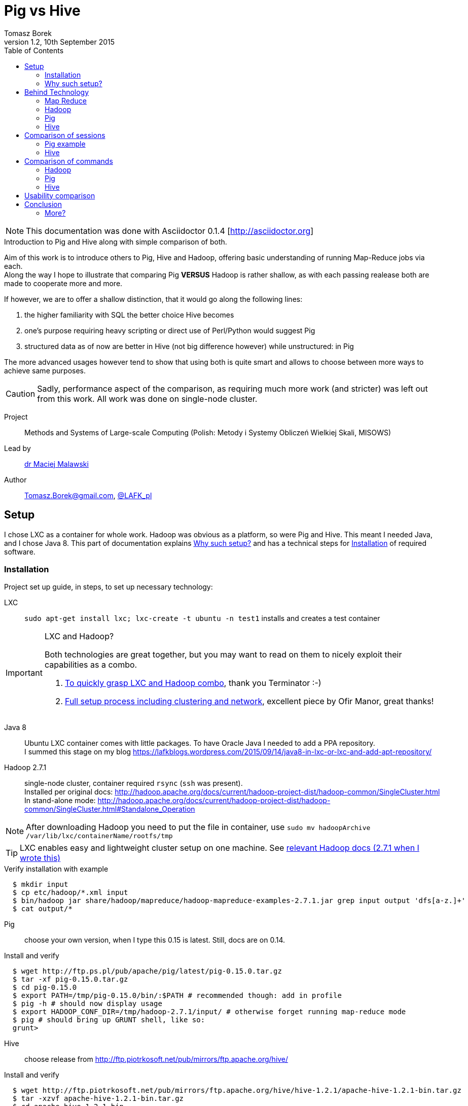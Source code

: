 = Pig vs Hive
Tomasz Borek 
v1.2, 10th September 2015
:toc:
:hardbreaks:
:icons: font

NOTE: This documentation was done with Asciidoctor 0.1.4 [http://asciidoctor.org]

.Introduction to Pig and Hive along with simple comparison of both.
****
Aim of this work is to introduce others to Pig, Hive and Hadoop, offering basic understanding of running Map-Reduce jobs via each.
Along the way I hope to illustrate that comparing Pig *VERSUS* Hadoop is rather shallow, as with each passing realease both are made to cooperate more and more.

If however, we are to offer a shallow distinction, that it would go along the following lines:

. the higher familiarity with SQL the better choice Hive becomes
. one's purpose requiring heavy scripting or direct use of Perl/Python would suggest Pig
. structured data as of now are better in Hive (not big difference however) while unstructured: in Pig

The more advanced usages however tend to show that using both is quite smart and allows to choose between more ways to achieve same purposes.

CAUTION: Sadly, performance aspect of the comparison, as requiring much more work (and stricter) was left out from this work. All work was done on single-node cluster.

Project:: Methods and Systems of Large-scale Computing (Polish: Metody i Systemy Obliczeń Wielkiej Skali, MISOWS)
Lead by:: http://www.icsr.agh.edu.pl/~malawski/[dr Maciej Malawski]
Author:: Tomasz.Borek@gmail.com, https://twitter.com/LAFK_pl/[@LAFK_pl]
****
== Setup

I chose LXC as a container for whole work. Hadoop was obvious as a platform, so were Pig and Hive. This meant I needed Java, and I chose Java 8. This part of documentation explains <<_why_such_setup>> and has a technical steps for <<_installation>> of required software.

=== Installation
Project set up guide, in steps, to set up necessary technology:

LXC:: 
`sudo apt-get install lxc; lxc-create -t ubuntu -n test1` installs and creates a test container
[IMPORTANT]
.LXC and Hadoop?
====
Both technologies are great together, but you may want to read on them to nicely exploit their capabilities as a combo.

. https://github.com/t3rmin4t0r/notes/wiki/Using-LXC-for-hadoop[To quickly grasp LXC and Hadoop combo], thank you Terminator :-)
. https://ofirm.wordpress.com/2014/01/05/creating-a-virtualized-fully-distributed-hadoop-cluster-using-linux-containers/[Full setup process including clustering and network], excellent piece by Ofir Manor, great thanks!
====
Java 8:: 
Ubuntu LXC container comes with little packages. To have Oracle Java I needed to add a PPA repository. 
I summed this stage on my blog https://lafkblogs.wordpress.com/2015/09/14/java8-in-lxc-or-lxc-and-add-apt-repository/

Hadoop 2.7.1:: single-node cluster, container required `rsync` (`ssh` was present).
Installed per original docs: http://hadoop.apache.org/docs/current/hadoop-project-dist/hadoop-common/SingleCluster.html
In stand-alone mode: http://hadoop.apache.org/docs/current/hadoop-project-dist/hadoop-common/SingleCluster.html#Standalone_Operation

NOTE: After downloading Hadoop you need to put the file in container, use `sudo mv hadoopArchive /var/lib/lxc/containerName/rootfs/tmp`

TIP: LXC enables easy and lightweight cluster setup on one machine. See http://hadoop.apache.org/docs/current/hadoop-project-dist/hadoop-common/ClusterSetup.html[relevant Hadoop docs (2.7.1 when I wrote this)]

[listing]
.Verify installation with example
----
  $ mkdir input
  $ cp etc/hadoop/*.xml input
  $ bin/hadoop jar share/hadoop/mapreduce/hadoop-mapreduce-examples-2.7.1.jar grep input output 'dfs[a-z.]+'
  $ cat output/*
----

Pig:: choose your own version, when I type this 0.15 is latest. Still, docs are on 0.14.
[listing]
.Install and verify
----
  $ wget http://ftp.ps.pl/pub/apache/pig/latest/pig-0.15.0.tar.gz
  $ tar -xf pig-0.15.0.tar.gz
  $ cd pig-0.15.0
  $ export PATH=/tmp/pig-0.15.0/bin/:$PATH # recommended though: add in profile
  $ pig -h # should now display usage
  $ export HADOOP_CONF_DIR=/tmp/hadoop-2.7.1/input/ # otherwise forget running map-reduce mode
  $ pig # should bring up GRUNT shell, like so:
  grunt>
----

Hive:: choose release from http://ftp.piotrkosoft.net/pub/mirrors/ftp.apache.org/hive/
[listing]
.Install and verify
----
  $ wget http://ftp.piotrkosoft.net/pub/mirrors/ftp.apache.org/hive/hive-1.2.1/apache-hive-1.2.1-bin.tar.gz
  $ tar -xzvf apache-hive-1.2.1-bin.tar.gz
  $ cd apache-hive-1.2.1-bin
  $ export HIVE_HOME=$(pwd)
  $ echo $HIVE_HOME
  $ export PATH=$HIVE_HOME/bin:$PATH
  $ export HADOOP_HOME=/tmp/hadoop-2.7.1/
  $ hive

Logging initialized using configuration in jar:file:/tmp/apache-hive-1.2.1-bin/lib/hive-common-1.2.1.jar!/hive-log4j.properties
hive> 
----

All steps were done on GNU/Linux, namely Ubuntu 14.04 LTS. Kernel version: #62~14.04.1-Ubuntu SMP Tue Aug 11 16:27:16 UTC 2015.


=== Why such setup?

I chose *LXC* over full virtualization for following reasons:

. lighter (overhead, start and stop, overall)
. wanted to try it and have Hadoop in it
. cheaper and easier to set up cluster on one laptop (RAM, SSD now ain't so large)

I chose *Java 8* because:

. http://wiki.apache.org/hadoop/HadoopJavaVersions restricts Java usage (Hotspot, late 6 or later)
. Oracle's flavour is a tad easier to install on my Ubuntu version
. version 8 is by now (September 2015) the only supported version (which may carry weight for some)

Version 2.7.1 of Hadoop is current one. Single-node cluster for simple comparison is quite enough, as I'm not delving into performance aspects due to lack of time.

Rest of the choices are rather self-explanatory once one looks at project aim.


== Behind Technology

This part tries illustrating several concepts behind Map Reduce paradigm, Hadoop platform, and finally Pig and Hive tools. It's a short part, with links for further reading, an extra to real project aim that was created to answer some question potential reader might have about tools used here.

View from above generally looks like that:

image::HadoopEcosystem.png[Image shows how Hadoop is to Pig, to Hive and number of other known Big Data tools]


And this all rests on Hadoop, via HDFS. Before we get to any of those in detail however, I'd like to say few words about Big Data and it's problems. Big Data is VERY often talked about, quoted to be this or that. There's nice quote on the Internet that explains that confusion:

image::BigData_DanAriely.jpg[Big Data quote by Dan Ariely, comparing it to teenage sex - everybody talks about it, everybody thinks OTHERS are doing it...]

Big Data:: for now we'll assume it's working with data in sufficiently large volume, where _sufficiently_ means that single-thread or sequential way of working with it will be slow (or not fast) enough to impact the reason we reach for that data anyway.

Problems:

. Various data sources: user feeds, partner feeds, large DBs, FTP places, social media...
. Various data, structured, unstructured, as text, as image...
. The sheer amount of data parsed daily or even hourly (depends on scale)
. Retention of such data

There are more, but let's shortly discuss these four.

**Various data sources** make it hard to uniformly gather and process data or even expect it at certain places and/or intervals. Requires elasticity.
**Data diversity** means we can't think of one structure that will "hold it" and be any good at it. The data often require complex adjustments prior to being stored.
**Sheer amount** means filtering is *a must*. No human being can process hundreds of megabytes of data, and with Big Data we may even be talking millions of petabytes.
**Data retention** requires us to think how this data will be stored, where, and how long.

=== Map Reduce
is a paradigm. In world where working through tera-(or more)-bytes of data needs to be done close to real-time, working with said data sequentially just won't suffice.

Therefore, an idea was proposed to split the work in two stages and split the data into as many pieces as it's good for cluster we have at the moment.

Map:: 
During Map, our workers take up data pieces assigned to them and try to do preliminary stages of work, reaching "somewhere". Upon finish, partially processed data is handed over. Often we say workers here are called _mappers_ or _emitters_.

Reduce:: 
_Reductors_ take over work done by _mappers_ and apply final touches.

NOTE: Work done by mappers may get _shuffled_. It's preliminary sorting, so similar data arrives at same set of reductors.

Final stage is merging and reporting the result.

image::map_reduce_GerardNico.jpg[Gerard Nico explains most typical word count example]

If we wanted to see example with shuffling, Packt Publishing had a nice one within their M/R introduction, counting messages of different log levels:

image::PacktMRIntroduction.png[Diagram showing how shuffling works between mappers and reductors]

Map/Reduce, often abbreviated to MR or M/R, quickly became a common paradigm for Big Data crunchers. It allows to deal with huge data, of great variety and coming from different sources. It filters it and allows for pre-processing (during mapping phase or even prior to). It makes working with Big Data manageable. 

It was a matter of time, it was employed more.

=== Hadoop
is a platform for MR jobs. If I were to show how MR looks like on Hadoop, that would be best:

image::MR_Hadoop.png[MR on Hadoop cluster, complex image with lots of details, shows cluster nodes, job tracker, data flow of MR job...]

Important pillar of Hadoop is it's filesystem, *HDFS*. HDFS makes sure splits and storing of data are being taken care of, and well.

image::HDFS.png[Hadoop data nodes split data into bins, and bins into chunks]

See links for more. 

=== Pig
an execution engine atop Hadoop. Protects from changes in Hadoop, offers functionality that previously had to be re-developed (join, filter, etc.).
Pig was originally developed at Yahoo Research so their researchers could query their data without boring through Hadoop MR jobs. 

PigLatin is easier to learn than Java and doesn't require Java IDE (or Java programmer, for that matter). It's a data flow language.

TIP: Pig resides on user machine, submits the jobs to cluster. Therefore, no need to install cluster connectors or set Pig on cluster.

image::HowPigWorks.png[Image shows how PigLatin is picked up by `pig.jar` and translated to Hadoop MR job.]

There's a good introduction to Pig, by Cloudera. Available as PDF, see links for more.

=== Hive
is also an execution engine atop Hadoop. It started as FB crunched it's Big Data:

image::FBBigDataSetup.png[Two data sources lead to one data munging server which feeds Oracle DB]

Data collection server above was Hadoop, and there MR jobs were launched. However:

. CLI for end-users was missing
. often folks would NOT run their ad-hoc queries for MR jobs were too tedious for them
. FB data is relational, there was no support to reflect it and use it

Thus Hive was born.

== Comparison of sessions

Hadoop offers Map/Reduce capabilities, however these are unwieldy, while powerful. Both Pig and Hive were created to make them easier to use.

[[app-listing]]
[source,bash]
.Raw Hadoop Map Reduce "hello world" example: word count
----
root@test1:/tmp/hadoop-2.7.1# bin/hadoop jar share/hadoop/mapreduce/hadoop-mapreduce-examples-2.7.1.jar grep input output 'dfs[a-z.]+'
15/09/15 12:25:10 INFO Configuration.deprecation: session.id is deprecated. Instead, use dfs.metrics.session-id
15/09/15 12:25:10 INFO jvm.JvmMetrics: Initializing JVM Metrics with processName=JobTracker, sessionId=
15/09/15 12:25:11 INFO input.FileInputFormat: Total input paths to process : 8
15/09/15 12:25:12 INFO mapreduce.JobSubmitter: number of splits:8
15/09/15 12:25:12 INFO mapreduce.JobSubmitter: Submitting tokens for job: job_local1461732489_0001
15/09/15 12:25:13 INFO mapreduce.Job: The url to track the job: http://localhost:8080/
15/09/15 12:25:13 INFO mapreduce.Job: Running job: job_local1461732489_0001
15/09/15 12:25:13 INFO mapred.LocalJobRunner: OutputCommitter set in config null
15/09/15 12:25:13 INFO output.FileOutputCommitter: File Output Committer Algorithm version is 1
15/09/15 12:25:13 INFO mapred.LocalJobRunner: OutputCommitter is org.apache.hadoop.mapreduce.lib.output.FileOutputCommitter
15/09/15 12:25:13 INFO mapred.LocalJobRunner: Waiting for map tasks
15/09/15 12:25:13 INFO mapred.LocalJobRunner: Starting task: attempt_local1461732489_0001_m_000000_0
15/09/15 12:25:13 INFO output.FileOutputCommitter: File Output Committer Algorithm version is 1
15/09/15 12:25:13 INFO mapred.Task:  Using ResourceCalculatorProcessTree : [ ]
15/09/15 12:25:13 INFO mapred.MapTask: Processing split: file:/tmp/hadoop-2.7.1/input/hadoop-policy.xml:0+9683
15/09/15 12:25:14 INFO mapred.MapTask: (EQUATOR) 0 kvi 26214396(104857584)
15/09/15 12:25:14 INFO mapred.MapTask: mapreduce.task.io.sort.mb: 100
15/09/15 12:25:14 INFO mapred.MapTask: soft limit at 83886080
15/09/15 12:25:14 INFO mapred.MapTask: bufstart = 0; bufvoid = 104857600
15/09/15 12:25:14 INFO mapred.MapTask: kvstart = 26214396; length = 6553600
15/09/15 12:25:14 INFO mapred.MapTask: Map output collector class = org.apache.hadoop.mapred.MapTask$MapOutputBuffer
15/09/15 12:25:14 INFO mapreduce.Job: Job job_local1461732489_0001 running in uber mode : false
15/09/15 12:25:14 INFO mapreduce.Job:  map 0% reduce 0%
15/09/15 12:25:14 INFO mapred.LocalJobRunner: 
15/09/15 12:25:14 INFO mapred.MapTask: Starting flush of map output
15/09/15 12:25:14 INFO mapred.MapTask: Spilling map output
15/09/15 12:25:14 INFO mapred.MapTask: bufstart = 0; bufend = 17; bufvoid = 104857600
15/09/15 12:25:14 INFO mapred.MapTask: kvstart = 26214396(104857584); kvend = 26214396(104857584); length = 1/6553600
15/09/15 12:25:14 INFO mapred.MapTask: Finished spill 0
15/09/15 12:25:14 INFO mapred.Task: Task:attempt_local1461732489_0001_m_000000_0 is done. And is in the process of committing
15/09/15 12:25:14 INFO mapred.LocalJobRunner: map
15/09/15 12:25:14 INFO mapred.Task: Task 'attempt_local1461732489_0001_m_000000_0' done.
15/09/15 12:25:14 INFO mapred.LocalJobRunner: Finishing task: attempt_local1461732489_0001_m_000000_0
15/09/15 12:25:14 INFO mapred.LocalJobRunner: Starting task: attempt_local1461732489_0001_m_000001_0
15/09/15 12:25:14 INFO output.FileOutputCommitter: File Output Committer Algorithm version is 1
15/09/15 12:25:14 INFO mapred.Task:  Using ResourceCalculatorProcessTree : [ ]
15/09/15 12:25:14 INFO mapred.MapTask: Processing split: file:/tmp/hadoop-2.7.1/input/kms-site.xml:0+5511
15/09/15 12:25:14 INFO mapred.MapTask: (EQUATOR) 0 kvi 26214396(104857584)
15/09/15 12:25:14 INFO mapred.MapTask: mapreduce.task.io.sort.mb: 100
15/09/15 12:25:14 INFO mapred.MapTask: soft limit at 83886080
15/09/15 12:25:14 INFO mapred.MapTask: bufstart = 0; bufvoid = 104857600
15/09/15 12:25:14 INFO mapred.MapTask: kvstart = 26214396; length = 6553600
15/09/15 12:25:14 INFO mapred.MapTask: Map output collector class = org.apache.hadoop.mapred.MapTask$MapOutputBuffer
15/09/15 12:25:14 INFO mapred.LocalJobRunner: 
15/09/15 12:25:14 INFO mapred.MapTask: Starting flush of map output
15/09/15 12:25:14 INFO mapred.Task: Task:attempt_local1461732489_0001_m_000001_0 is done. And is in the process of committing
15/09/15 12:25:14 INFO mapred.LocalJobRunner: map
15/09/15 12:25:14 INFO mapred.Task: Task 'attempt_local1461732489_0001_m_000001_0' done.
15/09/15 12:25:14 INFO mapred.LocalJobRunner: Finishing task: attempt_local1461732489_0001_m_000001_0
15/09/15 12:25:14 INFO mapred.LocalJobRunner: Starting task: attempt_local1461732489_0001_m_000002_0
15/09/15 12:25:14 INFO output.FileOutputCommitter: File Output Committer Algorithm version is 1
15/09/15 12:25:14 INFO mapred.Task:  Using ResourceCalculatorProcessTree : [ ]
15/09/15 12:25:14 INFO mapred.MapTask: Processing split: file:/tmp/hadoop-2.7.1/input/capacity-scheduler.xml:0+4436
15/09/15 12:25:15 INFO mapreduce.Job:  map 100% reduce 0%
15/09/15 12:25:15 INFO mapred.MapTask: (EQUATOR) 0 kvi 26214396(104857584)
15/09/15 12:25:15 INFO mapred.MapTask: mapreduce.task.io.sort.mb: 100
15/09/15 12:25:15 INFO mapred.MapTask: soft limit at 83886080
15/09/15 12:25:15 INFO mapred.MapTask: bufstart = 0; bufvoid = 104857600
15/09/15 12:25:15 INFO mapred.MapTask: kvstart = 26214396; length = 6553600
15/09/15 12:25:15 INFO mapred.MapTask: Map output collector class = org.apache.hadoop.mapred.MapTask$MapOutputBuffer
15/09/15 12:25:15 INFO mapred.LocalJobRunner: 
15/09/15 12:25:15 INFO mapred.MapTask: Starting flush of map output
15/09/15 12:25:15 INFO mapred.Task: Task:attempt_local1461732489_0001_m_000002_0 is done. And is in the process of committing
15/09/15 12:25:15 INFO mapred.LocalJobRunner: map
15/09/15 12:25:15 INFO mapred.Task: Task 'attempt_local1461732489_0001_m_000002_0' done.
15/09/15 12:25:15 INFO mapred.LocalJobRunner: Finishing task: attempt_local1461732489_0001_m_000002_0
15/09/15 12:25:15 INFO mapred.LocalJobRunner: Starting task: attempt_local1461732489_0001_m_000003_0
15/09/15 12:25:15 INFO output.FileOutputCommitter: File Output Committer Algorithm version is 1
15/09/15 12:25:15 INFO mapred.Task:  Using ResourceCalculatorProcessTree : [ ]
15/09/15 12:25:15 INFO mapred.MapTask: Processing split: file:/tmp/hadoop-2.7.1/input/kms-acls.xml:0+3518
15/09/15 12:25:15 INFO mapred.MapTask: (EQUATOR) 0 kvi 26214396(104857584)
15/09/15 12:25:15 INFO mapred.MapTask: mapreduce.task.io.sort.mb: 100
15/09/15 12:25:15 INFO mapred.MapTask: soft limit at 83886080
15/09/15 12:25:15 INFO mapred.MapTask: bufstart = 0; bufvoid = 104857600
15/09/15 12:25:15 INFO mapred.MapTask: kvstart = 26214396; length = 6553600
15/09/15 12:25:15 INFO mapred.MapTask: Map output collector class = org.apache.hadoop.mapred.MapTask$MapOutputBuffer
15/09/15 12:25:15 INFO mapred.LocalJobRunner: 
15/09/15 12:25:15 INFO mapred.MapTask: Starting flush of map output
15/09/15 12:25:15 INFO mapred.Task: Task:attempt_local1461732489_0001_m_000003_0 is done. And is in the process of committing
15/09/15 12:25:15 INFO mapred.LocalJobRunner: map
15/09/15 12:25:15 INFO mapred.Task: Task 'attempt_local1461732489_0001_m_000003_0' done.
15/09/15 12:25:15 INFO mapred.LocalJobRunner: Finishing task: attempt_local1461732489_0001_m_000003_0
15/09/15 12:25:15 INFO mapred.LocalJobRunner: Starting task: attempt_local1461732489_0001_m_000004_0
15/09/15 12:25:15 INFO output.FileOutputCommitter: File Output Committer Algorithm version is 1
15/09/15 12:25:15 INFO mapred.Task:  Using ResourceCalculatorProcessTree : [ ]
15/09/15 12:25:15 INFO mapred.MapTask: Processing split: file:/tmp/hadoop-2.7.1/input/hdfs-site.xml:0+775
15/09/15 12:25:15 INFO mapred.MapTask: (EQUATOR) 0 kvi 26214396(104857584)
15/09/15 12:25:15 INFO mapred.MapTask: mapreduce.task.io.sort.mb: 100
15/09/15 12:25:15 INFO mapred.MapTask: soft limit at 83886080
15/09/15 12:25:15 INFO mapred.MapTask: bufstart = 0; bufvoid = 104857600
15/09/15 12:25:15 INFO mapred.MapTask: kvstart = 26214396; length = 6553600
15/09/15 12:25:15 INFO mapred.MapTask: Map output collector class = org.apache.hadoop.mapred.MapTask$MapOutputBuffer
15/09/15 12:25:15 INFO mapred.LocalJobRunner: 
15/09/15 12:25:15 INFO mapred.MapTask: Starting flush of map output
15/09/15 12:25:15 INFO mapred.Task: Task:attempt_local1461732489_0001_m_000004_0 is done. And is in the process of committing
15/09/15 12:25:15 INFO mapred.LocalJobRunner: map
15/09/15 12:25:15 INFO mapred.Task: Task 'attempt_local1461732489_0001_m_000004_0' done.
15/09/15 12:25:15 INFO mapred.LocalJobRunner: Finishing task: attempt_local1461732489_0001_m_000004_0
15/09/15 12:25:15 INFO mapred.LocalJobRunner: Starting task: attempt_local1461732489_0001_m_000005_0
15/09/15 12:25:16 INFO output.FileOutputCommitter: File Output Committer Algorithm version is 1
15/09/15 12:25:16 INFO mapred.Task:  Using ResourceCalculatorProcessTree : [ ]
15/09/15 12:25:16 INFO mapred.MapTask: Processing split: file:/tmp/hadoop-2.7.1/input/core-site.xml:0+774
15/09/15 12:25:16 INFO mapred.MapTask: (EQUATOR) 0 kvi 26214396(104857584)
15/09/15 12:25:16 INFO mapred.MapTask: mapreduce.task.io.sort.mb: 100
15/09/15 12:25:16 INFO mapred.MapTask: soft limit at 83886080
15/09/15 12:25:16 INFO mapred.MapTask: bufstart = 0; bufvoid = 104857600
15/09/15 12:25:16 INFO mapred.MapTask: kvstart = 26214396; length = 6553600
15/09/15 12:25:16 INFO mapred.MapTask: Map output collector class = org.apache.hadoop.mapred.MapTask$MapOutputBuffer
15/09/15 12:25:16 INFO mapred.LocalJobRunner: 
15/09/15 12:25:16 INFO mapred.MapTask: Starting flush of map output
15/09/15 12:25:16 INFO mapred.Task: Task:attempt_local1461732489_0001_m_000005_0 is done. And is in the process of committing
15/09/15 12:25:16 INFO mapred.LocalJobRunner: map
15/09/15 12:25:16 INFO mapred.Task: Task 'attempt_local1461732489_0001_m_000005_0' done.
15/09/15 12:25:16 INFO mapred.LocalJobRunner: Finishing task: attempt_local1461732489_0001_m_000005_0
15/09/15 12:25:16 INFO mapred.LocalJobRunner: Starting task: attempt_local1461732489_0001_m_000006_0
15/09/15 12:25:16 INFO output.FileOutputCommitter: File Output Committer Algorithm version is 1
15/09/15 12:25:16 INFO mapred.Task:  Using ResourceCalculatorProcessTree : [ ]
15/09/15 12:25:16 INFO mapred.MapTask: Processing split: file:/tmp/hadoop-2.7.1/input/yarn-site.xml:0+690
15/09/15 12:25:16 INFO mapred.MapTask: (EQUATOR) 0 kvi 26214396(104857584)
15/09/15 12:25:16 INFO mapred.MapTask: mapreduce.task.io.sort.mb: 100
15/09/15 12:25:16 INFO mapred.MapTask: soft limit at 83886080
15/09/15 12:25:16 INFO mapred.MapTask: bufstart = 0; bufvoid = 104857600
15/09/15 12:25:16 INFO mapred.MapTask: kvstart = 26214396; length = 6553600
15/09/15 12:25:16 INFO mapred.MapTask: Map output collector class = org.apache.hadoop.mapred.MapTask$MapOutputBuffer
15/09/15 12:25:16 INFO mapred.LocalJobRunner: 
15/09/15 12:25:16 INFO mapred.MapTask: Starting flush of map output
15/09/15 12:25:16 INFO mapred.Task: Task:attempt_local1461732489_0001_m_000006_0 is done. And is in the process of committing
15/09/15 12:25:16 INFO mapred.LocalJobRunner: map
15/09/15 12:25:16 INFO mapred.Task: Task 'attempt_local1461732489_0001_m_000006_0' done.
15/09/15 12:25:16 INFO mapred.LocalJobRunner: Finishing task: attempt_local1461732489_0001_m_000006_0
15/09/15 12:25:16 INFO mapred.LocalJobRunner: Starting task: attempt_local1461732489_0001_m_000007_0
15/09/15 12:25:16 INFO output.FileOutputCommitter: File Output Committer Algorithm version is 1
15/09/15 12:25:16 INFO mapred.Task:  Using ResourceCalculatorProcessTree : [ ]
15/09/15 12:25:16 INFO mapred.MapTask: Processing split: file:/tmp/hadoop-2.7.1/input/httpfs-site.xml:0+620
15/09/15 12:25:16 INFO mapred.MapTask: (EQUATOR) 0 kvi 26214396(104857584)
15/09/15 12:25:16 INFO mapred.MapTask: mapreduce.task.io.sort.mb: 100
15/09/15 12:25:16 INFO mapred.MapTask: soft limit at 83886080
15/09/15 12:25:16 INFO mapred.MapTask: bufstart = 0; bufvoid = 104857600
15/09/15 12:25:16 INFO mapred.MapTask: kvstart = 26214396; length = 6553600
15/09/15 12:25:16 INFO mapred.MapTask: Map output collector class = org.apache.hadoop.mapred.MapTask$MapOutputBuffer
15/09/15 12:25:16 INFO mapred.LocalJobRunner: 
15/09/15 12:25:16 INFO mapred.MapTask: Starting flush of map output
15/09/15 12:25:16 INFO mapred.Task: Task:attempt_local1461732489_0001_m_000007_0 is done. And is in the process of committing
15/09/15 12:25:16 INFO mapred.LocalJobRunner: map
15/09/15 12:25:16 INFO mapred.Task: Task 'attempt_local1461732489_0001_m_000007_0' done.
15/09/15 12:25:16 INFO mapred.LocalJobRunner: Finishing task: attempt_local1461732489_0001_m_000007_0
15/09/15 12:25:16 INFO mapred.LocalJobRunner: map task executor complete.
15/09/15 12:25:16 INFO mapred.LocalJobRunner: Waiting for reduce tasks
15/09/15 12:25:16 INFO mapred.LocalJobRunner: Starting task: attempt_local1461732489_0001_r_000000_0
15/09/15 12:25:16 INFO output.FileOutputCommitter: File Output Committer Algorithm version is 1
15/09/15 12:25:16 INFO mapred.Task:  Using ResourceCalculatorProcessTree : [ ]
15/09/15 12:25:16 INFO mapred.ReduceTask: Using ShuffleConsumerPlugin: org.apache.hadoop.mapreduce.task.reduce.Shuffle@469ef749
15/09/15 12:25:16 INFO reduce.MergeManagerImpl: MergerManager: memoryLimit=368102592, maxSingleShuffleLimit=92025648, mergeThreshold=242947728, ioSortFactor=10, memToMemMergeOutputsThreshold=10
15/09/15 12:25:16 INFO reduce.EventFetcher: attempt_local1461732489_0001_r_000000_0 Thread started: EventFetcher for fetching Map Completion Events
15/09/15 12:25:16 INFO reduce.LocalFetcher: localfetcher#1 about to shuffle output of map attempt_local1461732489_0001_m_000007_0 decomp: 2 len: 6 to MEMORY
15/09/15 12:25:16 INFO reduce.InMemoryMapOutput: Read 2 bytes from map-output for attempt_local1461732489_0001_m_000007_0
15/09/15 12:25:16 INFO reduce.MergeManagerImpl: closeInMemoryFile -> map-output of size: 2, inMemoryMapOutputs.size() -> 1, commitMemory -> 0, usedMemory ->2
15/09/15 12:25:16 INFO reduce.LocalFetcher: localfetcher#1 about to shuffle output of map attempt_local1461732489_0001_m_000000_0 decomp: 21 len: 25 to MEMORY
15/09/15 12:25:16 INFO reduce.InMemoryMapOutput: Read 21 bytes from map-output for attempt_local1461732489_0001_m_000000_0
15/09/15 12:25:16 INFO reduce.MergeManagerImpl: closeInMemoryFile -> map-output of size: 21, inMemoryMapOutputs.size() -> 2, commitMemory -> 2, usedMemory ->23
15/09/15 12:25:16 INFO reduce.LocalFetcher: localfetcher#1 about to shuffle output of map attempt_local1461732489_0001_m_000001_0 decomp: 2 len: 6 to MEMORY
15/09/15 12:25:16 INFO reduce.InMemoryMapOutput: Read 2 bytes from map-output for attempt_local1461732489_0001_m_000001_0
15/09/15 12:25:17 INFO reduce.MergeManagerImpl: closeInMemoryFile -> map-output of size: 2, inMemoryMapOutputs.size() -> 3, commitMemory -> 23, usedMemory ->25
15/09/15 12:25:17 INFO reduce.LocalFetcher: localfetcher#1 about to shuffle output of map attempt_local1461732489_0001_m_000004_0 decomp: 2 len: 6 to MEMORY
15/09/15 12:25:17 INFO reduce.InMemoryMapOutput: Read 2 bytes from map-output for attempt_local1461732489_0001_m_000004_0
15/09/15 12:25:17 INFO reduce.MergeManagerImpl: closeInMemoryFile -> map-output of size: 2, inMemoryMapOutputs.size() -> 4, commitMemory -> 25, usedMemory ->27
15/09/15 12:25:17 INFO reduce.LocalFetcher: localfetcher#1 about to shuffle output of map attempt_local1461732489_0001_m_000002_0 decomp: 2 len: 6 to MEMORY
15/09/15 12:25:17 INFO reduce.InMemoryMapOutput: Read 2 bytes from map-output for attempt_local1461732489_0001_m_000002_0
15/09/15 12:25:17 INFO reduce.MergeManagerImpl: closeInMemoryFile -> map-output of size: 2, inMemoryMapOutputs.size() -> 5, commitMemory -> 27, usedMemory ->29
15/09/15 12:25:17 WARN io.ReadaheadPool: Failed readahead on ifile
EBADF: Bad file descriptor
	at org.apache.hadoop.io.nativeio.NativeIO$POSIX.posix_fadvise(Native Method)
	at org.apache.hadoop.io.nativeio.NativeIO$POSIX.posixFadviseIfPossible(NativeIO.java:267)
	at org.apache.hadoop.io.nativeio.NativeIO$POSIX$CacheManipulator.posixFadviseIfPossible(NativeIO.java:146)
	at org.apache.hadoop.io.ReadaheadPool$ReadaheadRequestImpl.run(ReadaheadPool.java:206)
	at java.util.concurrent.ThreadPoolExecutor.runWorker(ThreadPoolExecutor.java:1142)
	at java.util.concurrent.ThreadPoolExecutor$Worker.run(ThreadPoolExecutor.java:617)
	at java.lang.Thread.run(Thread.java:745)
15/09/15 12:25:17 INFO reduce.LocalFetcher: localfetcher#1 about to shuffle output of map attempt_local1461732489_0001_m_000005_0 decomp: 2 len: 6 to MEMORY
15/09/15 12:25:17 INFO reduce.InMemoryMapOutput: Read 2 bytes from map-output for attempt_local1461732489_0001_m_000005_0
15/09/15 12:25:17 INFO reduce.MergeManagerImpl: closeInMemoryFile -> map-output of size: 2, inMemoryMapOutputs.size() -> 6, commitMemory -> 29, usedMemory ->31
15/09/15 12:25:17 INFO reduce.LocalFetcher: localfetcher#1 about to shuffle output of map attempt_local1461732489_0001_m_000003_0 decomp: 2 len: 6 to MEMORY
15/09/15 12:25:17 INFO reduce.InMemoryMapOutput: Read 2 bytes from map-output for attempt_local1461732489_0001_m_000003_0
15/09/15 12:25:17 INFO reduce.MergeManagerImpl: closeInMemoryFile -> map-output of size: 2, inMemoryMapOutputs.size() -> 7, commitMemory -> 31, usedMemory ->33
15/09/15 12:25:17 WARN io.ReadaheadPool: Failed readahead on ifile
EBADF: Bad file descriptor
	at org.apache.hadoop.io.nativeio.NativeIO$POSIX.posix_fadvise(Native Method)
	at org.apache.hadoop.io.nativeio.NativeIO$POSIX.posixFadviseIfPossible(NativeIO.java:267)
	at org.apache.hadoop.io.nativeio.NativeIO$POSIX$CacheManipulator.posixFadviseIfPossible(NativeIO.java:146)
	at org.apache.hadoop.io.ReadaheadPool$ReadaheadRequestImpl.run(ReadaheadPool.java:206)
	at java.util.concurrent.ThreadPoolExecutor.runWorker(ThreadPoolExecutor.java:1142)
	at java.util.concurrent.ThreadPoolExecutor$Worker.run(ThreadPoolExecutor.java:617)
	at java.lang.Thread.run(Thread.java:745)
15/09/15 12:25:17 INFO reduce.LocalFetcher: localfetcher#1 about to shuffle output of map attempt_local1461732489_0001_m_000006_0 decomp: 2 len: 6 to MEMORY
15/09/15 12:25:17 INFO reduce.InMemoryMapOutput: Read 2 bytes from map-output for attempt_local1461732489_0001_m_000006_0
15/09/15 12:25:17 INFO reduce.MergeManagerImpl: closeInMemoryFile -> map-output of size: 2, inMemoryMapOutputs.size() -> 8, commitMemory -> 33, usedMemory ->35
15/09/15 12:25:17 WARN io.ReadaheadPool: Failed readahead on ifile
EBADF: Bad file descriptor
	at org.apache.hadoop.io.nativeio.NativeIO$POSIX.posix_fadvise(Native Method)
	at org.apache.hadoop.io.nativeio.NativeIO$POSIX.posixFadviseIfPossible(NativeIO.java:267)
	at org.apache.hadoop.io.nativeio.NativeIO$POSIX$CacheManipulator.posixFadviseIfPossible(NativeIO.java:146)
	at org.apache.hadoop.io.ReadaheadPool$ReadaheadRequestImpl.run(ReadaheadPool.java:206)
	at java.util.concurrent.ThreadPoolExecutor.runWorker(ThreadPoolExecutor.java:1142)
	at java.util.concurrent.ThreadPoolExecutor$Worker.run(ThreadPoolExecutor.java:617)
	at java.lang.Thread.run(Thread.java:745)
15/09/15 12:25:17 INFO reduce.EventFetcher: EventFetcher is interrupted.. Returning
15/09/15 12:25:17 INFO mapred.LocalJobRunner: 8 / 8 copied.
15/09/15 12:25:17 INFO reduce.MergeManagerImpl: finalMerge called with 8 in-memory map-outputs and 0 on-disk map-outputs
15/09/15 12:25:17 INFO mapred.Merger: Merging 8 sorted segments
15/09/15 12:25:17 INFO mapred.Merger: Down to the last merge-pass, with 1 segments left of total size: 10 bytes
15/09/15 12:25:17 INFO reduce.MergeManagerImpl: Merged 8 segments, 35 bytes to disk to satisfy reduce memory limit
15/09/15 12:25:17 INFO reduce.MergeManagerImpl: Merging 1 files, 25 bytes from disk
15/09/15 12:25:17 INFO reduce.MergeManagerImpl: Merging 0 segments, 0 bytes from memory into reduce
15/09/15 12:25:17 INFO mapred.Merger: Merging 1 sorted segments
15/09/15 12:25:17 INFO mapred.Merger: Down to the last merge-pass, with 1 segments left of total size: 10 bytes
15/09/15 12:25:17 INFO mapred.LocalJobRunner: 8 / 8 copied.
15/09/15 12:25:17 INFO Configuration.deprecation: mapred.skip.on is deprecated. Instead, use mapreduce.job.skiprecords
15/09/15 12:25:17 INFO mapred.Task: Task:attempt_local1461732489_0001_r_000000_0 is done. And is in the process of committing
15/09/15 12:25:17 INFO mapred.LocalJobRunner: 8 / 8 copied.
15/09/15 12:25:17 INFO mapred.Task: Task attempt_local1461732489_0001_r_000000_0 is allowed to commit now
15/09/15 12:25:17 INFO output.FileOutputCommitter: Saved output of task 'attempt_local1461732489_0001_r_000000_0' to file:/tmp/hadoop-2.7.1/grep-temp-1661610351/_temporary/0/task_local1461732489_0001_r_000000
15/09/15 12:25:17 INFO mapred.LocalJobRunner: reduce > reduce
15/09/15 12:25:17 INFO mapred.Task: Task 'attempt_local1461732489_0001_r_000000_0' done.
15/09/15 12:25:17 INFO mapred.LocalJobRunner: Finishing task: attempt_local1461732489_0001_r_000000_0
15/09/15 12:25:17 INFO mapred.LocalJobRunner: reduce task executor complete.
15/09/15 12:25:17 INFO mapreduce.Job:  map 100% reduce 100%
15/09/15 12:25:18 INFO mapreduce.Job: Job job_local1461732489_0001 completed successfully
15/09/15 12:25:18 INFO mapreduce.Job: Counters: 30
	File System Counters
		FILE: Number of bytes read=2690974
		FILE: Number of bytes written=4958273
		FILE: Number of read operations=0
		FILE: Number of large read operations=0
		FILE: Number of write operations=0
	Map-Reduce Framework
		Map input records=745
		Map output records=1
		Map output bytes=17
		Map output materialized bytes=67
		Input split bytes=869
		Combine input records=1
		Combine output records=1
		Reduce input groups=1
		Reduce shuffle bytes=67
		Reduce input records=1
		Reduce output records=1
		Spilled Records=2
		Shuffled Maps =8
		Failed Shuffles=0
		Merged Map outputs=8
		GC time elapsed (ms)=224
		Total committed heap usage (bytes)=4159176704
	Shuffle Errors
		BAD_ID=0
		CONNECTION=0
		IO_ERROR=0
		WRONG_LENGTH=0
		WRONG_MAP=0
		WRONG_REDUCE=0
	File Input Format Counters 
		Bytes Read=26007
	File Output Format Counters 
		Bytes Written=123
15/09/15 12:25:18 INFO jvm.JvmMetrics: Cannot initialize JVM Metrics with processName=JobTracker, sessionId= - already initialized
15/09/15 12:25:18 INFO input.FileInputFormat: Total input paths to process : 1
15/09/15 12:25:18 INFO mapreduce.JobSubmitter: number of splits:1
15/09/15 12:25:18 INFO mapreduce.JobSubmitter: Submitting tokens for job: job_local1639425834_0002
15/09/15 12:25:19 INFO mapreduce.Job: The url to track the job: http://localhost:8080/
15/09/15 12:25:19 INFO mapreduce.Job: Running job: job_local1639425834_0002
15/09/15 12:25:19 INFO mapred.LocalJobRunner: OutputCommitter set in config null
15/09/15 12:25:19 INFO output.FileOutputCommitter: File Output Committer Algorithm version is 1
15/09/15 12:25:19 INFO mapred.LocalJobRunner: OutputCommitter is org.apache.hadoop.mapreduce.lib.output.FileOutputCommitter
15/09/15 12:25:19 INFO mapred.LocalJobRunner: Waiting for map tasks
15/09/15 12:25:19 INFO mapred.LocalJobRunner: Starting task: attempt_local1639425834_0002_m_000000_0
15/09/15 12:25:19 INFO output.FileOutputCommitter: File Output Committer Algorithm version is 1
15/09/15 12:25:19 INFO mapred.Task:  Using ResourceCalculatorProcessTree : [ ]
15/09/15 12:25:19 INFO mapred.MapTask: Processing split: file:/tmp/hadoop-2.7.1/grep-temp-1661610351/part-r-00000:0+111
15/09/15 12:25:19 INFO mapred.MapTask: (EQUATOR) 0 kvi 26214396(104857584)
15/09/15 12:25:19 INFO mapred.MapTask: mapreduce.task.io.sort.mb: 100
15/09/15 12:25:19 INFO mapred.MapTask: soft limit at 83886080
15/09/15 12:25:19 INFO mapred.MapTask: bufstart = 0; bufvoid = 104857600
15/09/15 12:25:19 INFO mapred.MapTask: kvstart = 26214396; length = 6553600
15/09/15 12:25:19 INFO mapred.MapTask: Map output collector class = org.apache.hadoop.mapred.MapTask$MapOutputBuffer
15/09/15 12:25:19 INFO mapred.LocalJobRunner: 
15/09/15 12:25:19 INFO mapred.MapTask: Starting flush of map output
15/09/15 12:25:19 INFO mapred.MapTask: Spilling map output
15/09/15 12:25:19 INFO mapred.MapTask: bufstart = 0; bufend = 17; bufvoid = 104857600
15/09/15 12:25:19 INFO mapred.MapTask: kvstart = 26214396(104857584); kvend = 26214396(104857584); length = 1/6553600
15/09/15 12:25:19 INFO mapred.MapTask: Finished spill 0
15/09/15 12:25:19 INFO mapred.Task: Task:attempt_local1639425834_0002_m_000000_0 is done. And is in the process of committing
15/09/15 12:25:19 INFO mapred.LocalJobRunner: map
15/09/15 12:25:19 INFO mapred.Task: Task 'attempt_local1639425834_0002_m_000000_0' done.
15/09/15 12:25:19 INFO mapred.LocalJobRunner: Finishing task: attempt_local1639425834_0002_m_000000_0
15/09/15 12:25:19 INFO mapred.LocalJobRunner: map task executor complete.
15/09/15 12:25:19 INFO mapred.LocalJobRunner: Waiting for reduce tasks
15/09/15 12:25:19 INFO mapred.LocalJobRunner: Starting task: attempt_local1639425834_0002_r_000000_0
15/09/15 12:25:19 INFO output.FileOutputCommitter: File Output Committer Algorithm version is 1
15/09/15 12:25:19 INFO mapred.Task:  Using ResourceCalculatorProcessTree : [ ]
15/09/15 12:25:19 INFO mapred.ReduceTask: Using ShuffleConsumerPlugin: org.apache.hadoop.mapreduce.task.reduce.Shuffle@397cf689
15/09/15 12:25:19 INFO reduce.MergeManagerImpl: MergerManager: memoryLimit=368102592, maxSingleShuffleLimit=92025648, mergeThreshold=242947728, ioSortFactor=10, memToMemMergeOutputsThreshold=10
15/09/15 12:25:19 INFO reduce.EventFetcher: attempt_local1639425834_0002_r_000000_0 Thread started: EventFetcher for fetching Map Completion Events
15/09/15 12:25:19 INFO reduce.LocalFetcher: localfetcher#2 about to shuffle output of map attempt_local1639425834_0002_m_000000_0 decomp: 21 len: 25 to MEMORY
15/09/15 12:25:19 INFO reduce.InMemoryMapOutput: Read 21 bytes from map-output for attempt_local1639425834_0002_m_000000_0
15/09/15 12:25:19 INFO reduce.MergeManagerImpl: closeInMemoryFile -> map-output of size: 21, inMemoryMapOutputs.size() -> 1, commitMemory -> 0, usedMemory ->21
15/09/15 12:25:19 INFO reduce.EventFetcher: EventFetcher is interrupted.. Returning
15/09/15 12:25:19 INFO mapred.LocalJobRunner: 1 / 1 copied.
15/09/15 12:25:19 INFO reduce.MergeManagerImpl: finalMerge called with 1 in-memory map-outputs and 0 on-disk map-outputs
15/09/15 12:25:19 INFO mapred.Merger: Merging 1 sorted segments
15/09/15 12:25:19 INFO mapred.Merger: Down to the last merge-pass, with 1 segments left of total size: 11 bytes
15/09/15 12:25:19 INFO reduce.MergeManagerImpl: Merged 1 segments, 21 bytes to disk to satisfy reduce memory limit
15/09/15 12:25:19 INFO reduce.MergeManagerImpl: Merging 1 files, 25 bytes from disk
15/09/15 12:25:19 INFO reduce.MergeManagerImpl: Merging 0 segments, 0 bytes from memory into reduce
15/09/15 12:25:19 INFO mapred.Merger: Merging 1 sorted segments
15/09/15 12:25:19 INFO mapred.Merger: Down to the last merge-pass, with 1 segments left of total size: 11 bytes
15/09/15 12:25:19 INFO mapred.LocalJobRunner: 1 / 1 copied.
15/09/15 12:25:19 INFO mapred.Task: Task:attempt_local1639425834_0002_r_000000_0 is done. And is in the process of committing
15/09/15 12:25:19 INFO mapred.LocalJobRunner: 1 / 1 copied.
15/09/15 12:25:19 INFO mapred.Task: Task attempt_local1639425834_0002_r_000000_0 is allowed to commit now
15/09/15 12:25:19 INFO output.FileOutputCommitter: Saved output of task 'attempt_local1639425834_0002_r_000000_0' to file:/tmp/hadoop-2.7.1/output/_temporary/0/task_local1639425834_0002_r_000000
15/09/15 12:25:19 INFO mapred.LocalJobRunner: reduce > reduce
15/09/15 12:25:19 INFO mapred.Task: Task 'attempt_local1639425834_0002_r_000000_0' done.
15/09/15 12:25:19 INFO mapred.LocalJobRunner: Finishing task: attempt_local1639425834_0002_r_000000_0
15/09/15 12:25:19 INFO mapred.LocalJobRunner: reduce task executor complete.
15/09/15 12:25:20 INFO mapreduce.Job: Job job_local1639425834_0002 running in uber mode : false
15/09/15 12:25:20 INFO mapreduce.Job:  map 100% reduce 100%
15/09/15 12:25:20 INFO mapreduce.Job: Job job_local1639425834_0002 completed successfully
15/09/15 12:25:20 INFO mapreduce.Job: Counters: 30
	File System Counters
		FILE: Number of bytes read=1158642
		FILE: Number of bytes written=2199756
		FILE: Number of read operations=0
		FILE: Number of large read operations=0
		FILE: Number of write operations=0
	Map-Reduce Framework
		Map input records=1
		Map output records=1
		Map output bytes=17
		Map output materialized bytes=25
		Input split bytes=121
		Combine input records=0
		Combine output records=0
		Reduce input groups=1
		Reduce shuffle bytes=25
		Reduce input records=1
		Reduce output records=1
		Spilled Records=2
		Shuffled Maps =1
		Failed Shuffles=0
		Merged Map outputs=1
		GC time elapsed (ms)=0
		Total committed heap usage (bytes)=1051721728
	Shuffle Errors
		BAD_ID=0
		CONNECTION=0
		IO_ERROR=0
		WRONG_LENGTH=0
		WRONG_MAP=0
		WRONG_REDUCE=0
	File Input Format Counters 
		Bytes Read=123
	File Output Format Counters 
		Bytes Written=23
root@test1:/tmp/hadoop-2.7.1# cat output/*
1	dfsadmin
----
We searched for _dfs_ followed by letters (in lower case) and we found 1 instance: _dfsadmin_ word.


=== Pig example

[[app-listing]]
[source,bash]
----
  $ wget https://www.dropbox.com/s/c4qkctgdxvq41fe/SalesJan2009_final.csv
  $ mv SalesJan2009_final.csv /tmp
  $ pig
15/09/17 10:06:22 INFO pig.ExecTypeProvider: Trying ExecType : LOCAL
15/09/17 10:06:22 INFO pig.ExecTypeProvider: Trying ExecType : MAPREDUCE
15/09/17 10:06:22 INFO pig.ExecTypeProvider: Picked MAPREDUCE as the ExecType
2015-09-17 10:06:22,331 [main] INFO  org.apache.pig.Main - Apache Pig version 0.15.0 (r1682971) compiled Jun 01 2015, 11:43:55
2015-09-17 10:06:22,331 [main] INFO  org.apache.pig.Main - Logging error messages to: /tmp/pig-0.15.0/pig_1442477182329.log
2015-09-17 10:06:22,368 [main] INFO  org.apache.pig.impl.util.Utils - Default bootup file /root/.pigbootup not found
2015-09-17 10:06:22,649 [main] INFO  org.apache.pig.backend.hadoop.executionengine.HExecutionEngine - Connecting to hadoop file system at: file:///
  > grunt cp /tmp/SalesJan2009_final.csv SalesJan2009_final.csv
wejscie = LOAD 'SalesJan2009_final.csv' using PigStorage(';')
AS (transdate:chararray, 
product:chararray, 
price:long, 
paymenttype:chararray, 
name:chararray, 
city:chararray, 
state:chararray, 
ccode:chararray, 
country:chararray,
latitude:double,
longitude:double);
----

With this, we just loaded the data to Pig, as `wejscie`. To examine them:
----
grunt> describe wejscie;
wejscie: {transdate: chararray,product: chararray,price: long,paymenttype: chararray,name: chararray,city: chararray,state: chararray,ccode: chararray,country: chararray,latitude: double,longitude: double}
----

or, via MR framework:
----
grunt> illustrate wejscie;
2015-09-17 10:09:01,110 [main] INFO  org.apache.pig.backend.hadoop.executionengine.HExecutionEngine - Connecting to hadoop file system at: file:///
2015-09-17 10:09:01,144 [main] INFO  org.apache.pig.data.SchemaTupleBackend - Key [pig.schematuple] was not set... will not generate code.
2015-09-17 10:09:01,171 [main] INFO  org.apache.pig.newplan.logical.optimizer.LogicalPlanOptimizer - {RULES_ENABLED=[ConstantCalculator, LoadTypeCastInserter, PredicatePushdownOptimizer, StreamTypeCastInserter], RULES_DISABLED=[AddForEach, ColumnMapKeyPrune, GroupByConstParallelSetter, LimitOptimizer, MergeFilter, MergeForEach, PartitionFilterOptimizer, PushDownForEachFlatten, PushUpFilter, SplitFilter]}
2015-09-17 10:09:01,230 [main] INFO  org.apache.pig.backend.hadoop.executionengine.mapReduceLayer.MRCompiler - File concatenation threshold: 100 optimistic? false
2015-09-17 10:09:01,266 [main] INFO  org.apache.pig.backend.hadoop.executionengine.mapReduceLayer.MultiQueryOptimizer - MR plan size before optimization: 1
2015-09-17 10:09:01,266 [main] INFO  org.apache.pig.backend.hadoop.executionengine.mapReduceLayer.MultiQueryOptimizer - MR plan size after optimization: 1
2015-09-17 10:09:01,279 [main] INFO  org.apache.pig.tools.pigstats.mapreduce.MRScriptState - Pig script settings are added to the job
2015-09-17 10:09:01,285 [main] INFO  org.apache.pig.backend.hadoop.executionengine.mapReduceLayer.JobControlCompiler - mapred.job.reduce.markreset.buffer.percent is not set, set to default 0.3
2015-09-17 10:09:01,367 [main] WARN  org.apache.pig.data.SchemaTupleBackend - SchemaTupleBackend has already been initialized
2015-09-17 10:09:01,380 [main] INFO  org.apache.pig.backend.hadoop.executionengine.mapReduceLayer.PigMapOnly$Map - Aliases being processed per job phase (AliasName[line,offset]): M: wejscie[1,10] C:  R: 
2015-09-17 10:09:01,387 [main] INFO  org.apache.hadoop.mapreduce.lib.input.FileInputFormat - Total input paths to process : 1
2015-09-17 10:09:01,387 [main] INFO  org.apache.pig.backend.hadoop.executionengine.util.MapRedUtil - Total input paths to process : 1
2015-09-17 10:09:01,392 [main] WARN  org.apache.hadoop.io.compress.snappy.LoadSnappy - Snappy native library not loaded
2015-09-17 10:09:01,437 [main] INFO  org.apache.pig.backend.hadoop.executionengine.mapReduceLayer.MRCompiler - File concatenation threshold: 100 optimistic? false
2015-09-17 10:09:01,438 [main] INFO  org.apache.pig.backend.hadoop.executionengine.mapReduceLayer.MultiQueryOptimizer - MR plan size before optimization: 1
2015-09-17 10:09:01,438 [main] INFO  org.apache.pig.backend.hadoop.executionengine.mapReduceLayer.MultiQueryOptimizer - MR plan size after optimization: 1
2015-09-17 10:09:01,439 [main] INFO  org.apache.pig.tools.pigstats.mapreduce.MRScriptState - Pig script settings are added to the job
2015-09-17 10:09:01,439 [main] INFO  org.apache.pig.backend.hadoop.executionengine.mapReduceLayer.JobControlCompiler - mapred.job.reduce.markreset.buffer.percent is not set, set to default 0.3
2015-09-17 10:09:01,458 [main] WARN  org.apache.pig.data.SchemaTupleBackend - SchemaTupleBackend has already been initialized
2015-09-17 10:09:01,462 [main] INFO  org.apache.pig.backend.hadoop.executionengine.mapReduceLayer.PigMapOnly$Map - Aliases being processed per job phase (AliasName[line,offset]): M: wejscie[1,10] C:  R: 
2015-09-17 10:09:01,466 [main] INFO  org.apache.pig.backend.hadoop.executionengine.mapReduceLayer.MRCompiler - File concatenation threshold: 100 optimistic? false
2015-09-17 10:09:01,467 [main] INFO  org.apache.pig.backend.hadoop.executionengine.mapReduceLayer.MultiQueryOptimizer - MR plan size before optimization: 1
2015-09-17 10:09:01,467 [main] INFO  org.apache.pig.backend.hadoop.executionengine.mapReduceLayer.MultiQueryOptimizer - MR plan size after optimization: 1
2015-09-17 10:09:01,468 [main] INFO  org.apache.pig.tools.pigstats.mapreduce.MRScriptState - Pig script settings are added to the job
2015-09-17 10:09:01,468 [main] INFO  org.apache.pig.backend.hadoop.executionengine.mapReduceLayer.JobControlCompiler - mapred.job.reduce.markreset.buffer.percent is not set, set to default 0.3
2015-09-17 10:09:01,487 [main] WARN  org.apache.pig.data.SchemaTupleBackend - SchemaTupleBackend has already been initialized
2015-09-17 10:09:01,491 [main] INFO  org.apache.pig.backend.hadoop.executionengine.mapReduceLayer.PigMapOnly$Map - Aliases being processed per job phase (AliasName[line,offset]): M: wejscie[1,10] C:  R: 
2015-09-17 10:09:01,493 [main] INFO  org.apache.pig.backend.hadoop.executionengine.mapReduceLayer.MRCompiler - File concatenation threshold: 100 optimistic? false
2015-09-17 10:09:01,493 [main] INFO  org.apache.pig.backend.hadoop.executionengine.mapReduceLayer.MultiQueryOptimizer - MR plan size before optimization: 1
2015-09-17 10:09:01,493 [main] INFO  org.apache.pig.backend.hadoop.executionengine.mapReduceLayer.MultiQueryOptimizer - MR plan size after optimization: 1
2015-09-17 10:09:01,494 [main] INFO  org.apache.pig.tools.pigstats.mapreduce.MRScriptState - Pig script settings are added to the job
2015-09-17 10:09:01,494 [main] INFO  org.apache.pig.backend.hadoop.executionengine.mapReduceLayer.JobControlCompiler - mapred.job.reduce.markreset.buffer.percent is not set, set to default 0.3
2015-09-17 10:09:01,515 [main] WARN  org.apache.pig.data.SchemaTupleBackend - SchemaTupleBackend has already been initialized
2015-09-17 10:09:01,520 [main] INFO  org.apache.pig.backend.hadoop.executionengine.mapReduceLayer.PigMapOnly$Map - Aliases being processed per job phase (AliasName[line,offset]): M: wejscie[1,10] C:  R: 
2015-09-17 10:09:01,521 [main] INFO  org.apache.pig.backend.hadoop.executionengine.mapReduceLayer.MRCompiler - File concatenation threshold: 100 optimistic? false
2015-09-17 10:09:01,521 [main] INFO  org.apache.pig.backend.hadoop.executionengine.mapReduceLayer.MultiQueryOptimizer - MR plan size before optimization: 1
2015-09-17 10:09:01,521 [main] INFO  org.apache.pig.backend.hadoop.executionengine.mapReduceLayer.MultiQueryOptimizer - MR plan size after optimization: 1
2015-09-17 10:09:01,522 [main] INFO  org.apache.pig.tools.pigstats.mapreduce.MRScriptState - Pig script settings are added to the job
2015-09-17 10:09:01,522 [main] INFO  org.apache.pig.backend.hadoop.executionengine.mapReduceLayer.JobControlCompiler - mapred.job.reduce.markreset.buffer.percent is not set, set to default 0.3
2015-09-17 10:09:01,537 [main] WARN  org.apache.pig.data.SchemaTupleBackend - SchemaTupleBackend has already been initialized
2015-09-17 10:09:01,540 [main] INFO  org.apache.pig.backend.hadoop.executionengine.mapReduceLayer.PigMapOnly$Map - Aliases being processed per job phase (AliasName[line,offset]): M: wejscie[1,10] C:  R: 
(2009-01-20 19:08:00,Product1,1200,Amex,Rhonda,Atlanta,GA,US,United States,33.74889,-84.38806)
2015-09-17 10:09:01,545 [main] INFO  org.apache.pig.backend.hadoop.executionengine.mapReduceLayer.MRCompiler - File concatenation threshold: 100 optimistic? false
2015-09-17 10:09:01,545 [main] INFO  org.apache.pig.backend.hadoop.executionengine.mapReduceLayer.MultiQueryOptimizer - MR plan size before optimization: 1
2015-09-17 10:09:01,545 [main] INFO  org.apache.pig.backend.hadoop.executionengine.mapReduceLayer.MultiQueryOptimizer - MR plan size after optimization: 1
2015-09-17 10:09:01,546 [main] INFO  org.apache.pig.tools.pigstats.mapreduce.MRScriptState - Pig script settings are added to the job
2015-09-17 10:09:01,546 [main] INFO  org.apache.pig.backend.hadoop.executionengine.mapReduceLayer.JobControlCompiler - mapred.job.reduce.markreset.buffer.percent is not set, set to default 0.3
2015-09-17 10:09:01,558 [main] WARN  org.apache.pig.data.SchemaTupleBackend - SchemaTupleBackend has already been initialized
2015-09-17 10:09:01,562 [main] INFO  org.apache.pig.backend.hadoop.executionengine.mapReduceLayer.PigMapOnly$Map - Aliases being processed per job phase (AliasName[line,offset]): M: wejscie[1,10] C:  R: 
2015-09-17 10:09:01,563 [main] INFO  org.apache.pig.backend.hadoop.executionengine.mapReduceLayer.MRCompiler - File concatenation threshold: 100 optimistic? false
2015-09-17 10:09:01,563 [main] INFO  org.apache.pig.backend.hadoop.executionengine.mapReduceLayer.MultiQueryOptimizer - MR plan size before optimization: 1
2015-09-17 10:09:01,563 [main] INFO  org.apache.pig.backend.hadoop.executionengine.mapReduceLayer.MultiQueryOptimizer - MR plan size after optimization: 1
2015-09-17 10:09:01,564 [main] INFO  org.apache.pig.tools.pigstats.mapreduce.MRScriptState - Pig script settings are added to the job
2015-09-17 10:09:01,564 [main] INFO  org.apache.pig.backend.hadoop.executionengine.mapReduceLayer.JobControlCompiler - mapred.job.reduce.markreset.buffer.percent is not set, set to default 0.3
2015-09-17 10:09:01,579 [main] WARN  org.apache.pig.data.SchemaTupleBackend - SchemaTupleBackend has already been initialized
2015-09-17 10:09:01,582 [main] INFO  org.apache.pig.backend.hadoop.executionengine.mapReduceLayer.PigMapOnly$Map - Aliases being processed per job phase (AliasName[line,offset]): M: wejscie[1,10] C:  R: 
2015-09-17 10:09:01,582 [main] INFO  org.apache.pig.backend.hadoop.executionengine.mapReduceLayer.MRCompiler - File concatenation threshold: 100 optimistic? false
2015-09-17 10:09:01,583 [main] INFO  org.apache.pig.backend.hadoop.executionengine.mapReduceLayer.MultiQueryOptimizer - MR plan size before optimization: 1
2015-09-17 10:09:01,583 [main] INFO  org.apache.pig.backend.hadoop.executionengine.mapReduceLayer.MultiQueryOptimizer - MR plan size after optimization: 1
2015-09-17 10:09:01,584 [main] INFO  org.apache.pig.tools.pigstats.mapreduce.MRScriptState - Pig script settings are added to the job
2015-09-17 10:09:01,584 [main] INFO  org.apache.pig.backend.hadoop.executionengine.mapReduceLayer.JobControlCompiler - mapred.job.reduce.markreset.buffer.percent is not set, set to default 0.3
2015-09-17 10:09:01,599 [main] WARN  org.apache.pig.data.SchemaTupleBackend - SchemaTupleBackend has already been initialized
2015-09-17 10:09:01,602 [main] INFO  org.apache.pig.backend.hadoop.executionengine.mapReduceLayer.PigMapOnly$Map - Aliases being processed per job phase (AliasName[line,offset]): M: wejscie[1,10] C:  R: 
2015-09-17 10:09:01,602 [main] INFO  org.apache.pig.backend.hadoop.executionengine.mapReduceLayer.MRCompiler - File concatenation threshold: 100 optimistic? false
2015-09-17 10:09:01,602 [main] INFO  org.apache.pig.backend.hadoop.executionengine.mapReduceLayer.MultiQueryOptimizer - MR plan size before optimization: 1
2015-09-17 10:09:01,602 [main] INFO  org.apache.pig.backend.hadoop.executionengine.mapReduceLayer.MultiQueryOptimizer - MR plan size after optimization: 1
2015-09-17 10:09:01,603 [main] INFO  org.apache.pig.tools.pigstats.mapreduce.MRScriptState - Pig script settings are added to the job
2015-09-17 10:09:01,603 [main] INFO  org.apache.pig.backend.hadoop.executionengine.mapReduceLayer.JobControlCompiler - mapred.job.reduce.markreset.buffer.percent is not set, set to default 0.3
2015-09-17 10:09:01,616 [main] WARN  org.apache.pig.data.SchemaTupleBackend - SchemaTupleBackend has already been initialized
2015-09-17 10:09:01,619 [main] INFO  org.apache.pig.backend.hadoop.executionengine.mapReduceLayer.PigMapOnly$Map - Aliases being processed per job phase (AliasName[line,offset]): M: wejscie[1,10] C:  R: 
--------------------------------------------------------------------------------------------------------------------------------------------------------------------------------------------------------------------------------------------------------------
| wejscie     | transdate:chararray    | product:chararray    | price:long    | paymenttype:chararray    | name:chararray    | city:chararray    | state:chararray    | ccode:chararray    | country:chararray    | latitude:double    | longitude:double    | 
--------------------------------------------------------------------------------------------------------------------------------------------------------------------------------------------------------------------------------------------------------------
|             | 2009-01-20 19:08:00    | Product1             | 1200          | Amex                     | Rhonda            | Atlanta           | GA                 | US                 | United States        | 33.74889           | -84.38806           | 
--------------------------------------------------------------------------------------------------------------------------------------------------------------------------------------------------------------------------------------------------------------
----

Grouping and aggregating is fairly easy to setup:
----
grunt> zgrupowane = GROUP wejscie by product;
grunt> agregat = FOREACH zgrupowane GENERATE group as product, COUNT(wejscie) as liczba;
grunt> agregat_sort = ORDER agregat by liczba ASC;
----
Now we could use `DUMP agregat_sort;` to start MR job and show us counted data, but when the data set is large, that's not recommended (takes too long and is CPU intensive). Instead we use `STORE agregat_sort INTO 'sumaryczna_sprzedaz';`. 

==== More examples

*Which cards are used to pay and how often?*

----
grunt> grupa = GROUP wejscie BY paymenttype;
grunt> summed = FOREACH grupa GENERATE group as payment, SUM(wejscie.price) as summed_prices;
grunt> dump summed;
2015-09-17 10:21:45,508 [main] WARN  org.apache.hadoop.util.NativeCodeLoader - Unable to load native-hadoop library for your platform... using builtin-java classes where applicable
2015-09-17 10:21:45,534 [main] INFO  org.apache.pig.tools.pigstats.ScriptState - Pig features used in the script: GROUP_BY
2015-09-17 10:21:45,561 [main] INFO  org.apache.pig.data.SchemaTupleBackend - Key [pig.schematuple] was not set... will not generate code.
2015-09-17 10:21:45,598 [main] INFO  org.apache.pig.newplan.logical.optimizer.LogicalPlanOptimizer - {RULES_ENABLED=[AddForEach, ColumnMapKeyPrune, ConstantCalculator, GroupByConstParallelSetter, LimitOptimizer, LoadTypeCastInserter, MergeFilter, MergeForEach, PartitionFilterOptimizer, PredicatePushdownOptimizer, PushDownForEachFlatten, PushUpFilter, SplitFilter, StreamTypeCastInserter]}
2015-09-17 10:21:45,695 [main] INFO  org.apache.pig.backend.hadoop.executionengine.mapReduceLayer.MRCompiler - File concatenation threshold: 100 optimistic? false
2015-09-17 10:21:45,704 [main] INFO  org.apache.pig.backend.hadoop.executionengine.util.CombinerOptimizerUtil - Choosing to move algebraic foreach to combiner
2015-09-17 10:21:45,721 [main] INFO  org.apache.pig.backend.hadoop.executionengine.mapReduceLayer.MultiQueryOptimizer - MR plan size before optimization: 1
2015-09-17 10:21:45,722 [main] INFO  org.apache.pig.backend.hadoop.executionengine.mapReduceLayer.MultiQueryOptimizer - MR plan size after optimization: 1
2015-09-17 10:21:45,773 [main] INFO  org.apache.pig.tools.pigstats.mapreduce.MRScriptState - Pig script settings are added to the job
2015-09-17 10:21:45,782 [main] INFO  org.apache.pig.backend.hadoop.executionengine.mapReduceLayer.JobControlCompiler - mapred.job.reduce.markreset.buffer.percent is not set, set to default 0.3
2015-09-17 10:21:45,784 [main] INFO  org.apache.pig.backend.hadoop.executionengine.mapReduceLayer.JobControlCompiler - Reduce phase detected, estimating # of required reducers.
2015-09-17 10:21:45,785 [main] INFO  org.apache.pig.backend.hadoop.executionengine.mapReduceLayer.JobControlCompiler - Using reducer estimator: org.apache.pig.backend.hadoop.executionengine.mapReduceLayer.InputSizeReducerEstimator
2015-09-17 10:21:45,790 [main] INFO  org.apache.pig.backend.hadoop.executionengine.mapReduceLayer.InputSizeReducerEstimator - BytesPerReducer=1000000000 maxReducers=999 totalInputFileSize=98832
2015-09-17 10:21:45,791 [main] INFO  org.apache.pig.backend.hadoop.executionengine.mapReduceLayer.JobControlCompiler - Setting Parallelism to 1
2015-09-17 10:21:45,791 [main] INFO  org.apache.pig.backend.hadoop.executionengine.mapReduceLayer.JobControlCompiler - This job cannot be converted run in-process
2015-09-17 10:21:45,827 [main] INFO  org.apache.pig.backend.hadoop.executionengine.mapReduceLayer.JobControlCompiler - Added jar file:/tmp/pig-0.15.0/pig-0.15.0-core-h1.jar to DistributedCache through /tmp/temp50900424/tmp410334719/pig-0.15.0-core-h1.jar
2015-09-17 10:21:45,830 [main] INFO  org.apache.pig.backend.hadoop.executionengine.mapReduceLayer.JobControlCompiler - Added jar file:/tmp/pig-0.15.0/lib/automaton-1.11-8.jar to DistributedCache through /tmp/temp50900424/tmp-1699022663/automaton-1.11-8.jar
2015-09-17 10:21:45,832 [main] INFO  org.apache.pig.backend.hadoop.executionengine.mapReduceLayer.JobControlCompiler - Added jar file:/tmp/pig-0.15.0/lib/antlr-runtime-3.4.jar to DistributedCache through /tmp/temp50900424/tmp1350118654/antlr-runtime-3.4.jar
2015-09-17 10:21:45,840 [main] INFO  org.apache.pig.backend.hadoop.executionengine.mapReduceLayer.JobControlCompiler - Added jar file:/tmp/pig-0.15.0/lib/guava-11.0.jar to DistributedCache through /tmp/temp50900424/tmp-703714624/guava-11.0.jar
2015-09-17 10:21:45,844 [main] INFO  org.apache.pig.backend.hadoop.executionengine.mapReduceLayer.JobControlCompiler - Added jar file:/tmp/pig-0.15.0/lib/joda-time-2.5.jar to DistributedCache through /tmp/temp50900424/tmp-786566553/joda-time-2.5.jar
2015-09-17 10:21:45,875 [main] INFO  org.apache.pig.backend.hadoop.executionengine.mapReduceLayer.JobControlCompiler - Setting up single store job
2015-09-17 10:21:45,884 [main] INFO  org.apache.pig.data.SchemaTupleFrontend - Key [pig.schematuple] is false, will not generate code.
2015-09-17 10:21:45,884 [main] INFO  org.apache.pig.data.SchemaTupleFrontend - Starting process to move generated code to distributed cacche
2015-09-17 10:21:45,884 [main] INFO  org.apache.pig.data.SchemaTupleFrontend - Setting key [pig.schematuple.classes] with classes to deserialize []
2015-09-17 10:21:45,965 [main] INFO  org.apache.pig.backend.hadoop.executionengine.mapReduceLayer.MapReduceLauncher - 1 map-reduce job(s) waiting for submission.
2015-09-17 10:21:46,036 [JobControl] WARN  org.apache.hadoop.mapred.JobClient - No job jar file set.  User classes may not be found. See JobConf(Class) or JobConf#setJar(String).
2015-09-17 10:21:46,072 [JobControl] INFO  org.apache.hadoop.mapreduce.lib.input.FileInputFormat - Total input paths to process : 1
2015-09-17 10:21:46,072 [JobControl] INFO  org.apache.pig.backend.hadoop.executionengine.util.MapRedUtil - Total input paths to process : 1
2015-09-17 10:21:46,080 [JobControl] WARN  org.apache.hadoop.io.compress.snappy.LoadSnappy - Snappy native library not loaded
2015-09-17 10:21:46,082 [JobControl] INFO  org.apache.pig.backend.hadoop.executionengine.util.MapRedUtil - Total input paths (combined) to process : 1
2015-09-17 10:21:46,195 [JobControl] WARN  org.apache.hadoop.mapred.LocalJobRunner - LocalJobRunner does not support symlinking into current working dir.
2015-09-17 10:21:46,287 [Thread-19] INFO  org.apache.hadoop.util.ProcessTree - setsid exited with exit code 0
2015-09-17 10:21:46,293 [Thread-19] INFO  org.apache.hadoop.mapred.Task -  Using ResourceCalculatorPlugin : org.apache.hadoop.util.LinuxResourceCalculatorPlugin@15438a32
2015-09-17 10:21:46,312 [Thread-19] INFO  org.apache.pig.backend.hadoop.executionengine.mapReduceLayer.PigRecordReader - Current split being processed file:/tmp/pig-0.15.0/SalesJan2009_final.csv:0+98832
2015-09-17 10:21:46,327 [Thread-19] INFO  org.apache.hadoop.mapred.MapTask - io.sort.mb = 100
2015-09-17 10:21:46,466 [main] INFO  org.apache.pig.backend.hadoop.executionengine.mapReduceLayer.MapReduceLauncher - HadoopJobId: job_local_0001
2015-09-17 10:21:46,466 [main] INFO  org.apache.pig.backend.hadoop.executionengine.mapReduceLayer.MapReduceLauncher - Processing aliases grupa,summed,wejscie
2015-09-17 10:21:46,466 [main] INFO  org.apache.pig.backend.hadoop.executionengine.mapReduceLayer.MapReduceLauncher - detailed locations: M: wejscie[1,10],wejscie[-1,-1],summed[14,9],grupa[13,8] C: summed[14,9],grupa[13,8] R: summed[14,9]
2015-09-17 10:21:46,513 [Thread-19] INFO  org.apache.hadoop.mapred.MapTask - data buffer = 79691776/99614720
2015-09-17 10:21:46,513 [main] INFO  org.apache.pig.backend.hadoop.executionengine.mapReduceLayer.MapReduceLauncher - 0% complete
2015-09-17 10:21:46,513 [Thread-19] INFO  org.apache.hadoop.mapred.MapTask - record buffer = 262144/327680
2015-09-17 10:21:46,513 [main] INFO  org.apache.pig.backend.hadoop.executionengine.mapReduceLayer.MapReduceLauncher - Running jobs are [job_local_0001]
2015-09-17 10:21:46,523 [Thread-19] INFO  org.apache.pig.data.SchemaTupleBackend - Key [pig.schematuple] was not set... will not generate code.
2015-09-17 10:21:46,554 [Thread-19] INFO  org.apache.pig.backend.hadoop.executionengine.mapReduceLayer.PigGenericMapReduce$Map - Aliases being processed per job phase (AliasName[line,offset]): M: wejscie[1,10],wejscie[-1,-1],summed[14,9],grupa[13,8] C: summed[14,9],grupa[13,8] R: summed[14,9]
2015-09-17 10:21:46,702 [Thread-19] INFO  org.apache.hadoop.mapred.MapTask - Starting flush of map output
2015-09-17 10:21:46,730 [Thread-19] INFO  org.apache.pig.backend.hadoop.executionengine.mapReduceLayer.PigCombiner$Combine - Aliases being processed per job phase (AliasName[line,offset]): M: wejscie[1,10],wejscie[-1,-1],summed[14,9],grupa[13,8] C: summed[14,9],grupa[13,8] R: summed[14,9]
2015-09-17 10:21:46,763 [Thread-19] INFO  org.apache.hadoop.mapred.MapTask - Finished spill 0
2015-09-17 10:21:46,770 [Thread-19] INFO  org.apache.hadoop.mapred.Task - Task:attempt_local_0001_m_000000_0 is done. And is in the process of commiting
2015-09-17 10:21:49,271 [Thread-19] INFO  org.apache.hadoop.mapred.LocalJobRunner - 
2015-09-17 10:21:49,272 [Thread-19] INFO  org.apache.hadoop.mapred.Task - Task 'attempt_local_0001_m_000000_0' done.
2015-09-17 10:21:49,283 [Thread-19] INFO  org.apache.hadoop.mapred.Task -  Using ResourceCalculatorPlugin : org.apache.hadoop.util.LinuxResourceCalculatorPlugin@75e08004
2015-09-17 10:21:49,283 [Thread-19] INFO  org.apache.hadoop.mapred.LocalJobRunner - 
2015-09-17 10:21:49,290 [Thread-19] INFO  org.apache.hadoop.mapred.Merger - Merging 1 sorted segments
2015-09-17 10:21:49,297 [Thread-19] INFO  org.apache.hadoop.mapred.Merger - Down to the last merge-pass, with 1 segments left of total size: 82 bytes
2015-09-17 10:21:49,297 [Thread-19] INFO  org.apache.hadoop.mapred.LocalJobRunner - 
2015-09-17 10:21:49,311 [Thread-19] WARN  org.apache.pig.data.SchemaTupleBackend - SchemaTupleBackend has already been initialized
2015-09-17 10:21:49,325 [Thread-19] INFO  org.apache.pig.backend.hadoop.executionengine.mapReduceLayer.PigMapReduce$Reduce - Aliases being processed per job phase (AliasName[line,offset]): M: wejscie[1,10],wejscie[-1,-1],summed[14,9],grupa[13,8] C: summed[14,9],grupa[13,8] R: summed[14,9]
2015-09-17 10:21:49,328 [Thread-19] INFO  org.apache.hadoop.mapred.Task - Task:attempt_local_0001_r_000000_0 is done. And is in the process of commiting
2015-09-17 10:21:49,329 [Thread-19] INFO  org.apache.hadoop.mapred.LocalJobRunner - 
2015-09-17 10:21:49,329 [Thread-19] INFO  org.apache.hadoop.mapred.Task - Task attempt_local_0001_r_000000_0 is allowed to commit now
2015-09-17 10:21:49,331 [Thread-19] INFO  org.apache.hadoop.mapreduce.lib.output.FileOutputCommitter - Saved output of task 'attempt_local_0001_r_000000_0' to file:/tmp/temp50900424/tmp1904882196
2015-09-17 10:21:49,515 [main] INFO  org.apache.pig.backend.hadoop.executionengine.mapReduceLayer.MapReduceLauncher - 50% complete
2015-09-17 10:21:49,515 [main] INFO  org.apache.pig.backend.hadoop.executionengine.mapReduceLayer.MapReduceLauncher - Running jobs are [job_local_0001]
2015-09-17 10:21:52,278 [Thread-19] INFO  org.apache.hadoop.mapred.LocalJobRunner - reduce > reduce
2015-09-17 10:21:52,279 [Thread-19] INFO  org.apache.hadoop.mapred.Task - Task 'attempt_local_0001_r_000000_0' done.
2015-09-17 10:21:52,517 [main] INFO  org.apache.pig.backend.hadoop.executionengine.mapReduceLayer.MapReduceLauncher - Running jobs are [job_local_0001]
2015-09-17 10:21:56,525 [main] INFO  org.apache.pig.backend.hadoop.executionengine.mapReduceLayer.MapReduceLauncher - 100% complete
2015-09-17 10:21:56,527 [main] INFO  org.apache.pig.tools.pigstats.mapreduce.SimplePigStats - Script Statistics: 

HadoopVersion	PigVersion	UserId	StartedAt	FinishedAt	Features
1.0.4	0.15.0	root	2015-09-17 10:21:45	2015-09-17 10:21:56	GROUP_BY

Success!

Job Stats (time in seconds):
JobId	Maps	Reduces	MaxMapTime	MinMapTime	AvgMapTime	MedianMapTime	MaxReduceTime	MinReduceTime	AvgReduceTime	MedianReducetime	Alias	Feature	Outputs
job_local_0001	1	1	n/a	n/a	n/a	n/a	n/a	n/a	n/a	n/a	grupa,summed,wejscie	GROUP_BY,COMBINER	file:/tmp/temp50900424/tmp1904882196,

Input(s):
Successfully read 997 records from: "file:///tmp/pig-0.15.0/SalesJan2009_final.csv"

Output(s):
Successfully stored 4 records in: "file:/tmp/temp50900424/tmp1904882196"

Counters:
Total records written : 4
Total bytes written : 0
Spillable Memory Manager spill count : 0
Total bags proactively spilled: 0
Total records proactively spilled: 0

Job DAG:
job_local_0001


2015-09-17 10:21:56,528 [main] INFO  org.apache.pig.backend.hadoop.executionengine.mapReduceLayer.MapReduceLauncher - Success!
2015-09-17 10:21:56,530 [main] WARN  org.apache.pig.data.SchemaTupleBackend - SchemaTupleBackend has already been initialized
2015-09-17 10:21:56,531 [main] INFO  org.apache.hadoop.mapreduce.lib.input.FileInputFormat - Total input paths to process : 1
2015-09-17 10:21:56,532 [main] INFO  org.apache.pig.backend.hadoop.executionengine.util.MapRedUtil - Total input paths to process : 1
(Amex,188900)
(Visa,836350)
(Diners,133800)
(Mastercard,458450)
----

*Average sales per state in USA?*
----
grunt> stany = FILTER wejscie BY ccode == 'US';
grunt> grupa = GROUP stany BY state;
grunt> srednia = FOREACH grupa GENERATE group as stan, AVG(stany.price) as avarage__price;
grunt> dump srednia;
2015-09-17 10:26:14,969 [main] INFO  org.apache.pig.tools.pigstats.ScriptState - Pig features used in the script: GROUP_BY,FILTER
2015-09-17 10:26:14,983 [main] INFO  org.apache.pig.data.SchemaTupleBackend - Key [pig.schematuple] was not set... will not generate code.
2015-09-17 10:26:14,984 [main] INFO  org.apache.pig.newplan.logical.optimizer.LogicalPlanOptimizer - {RULES_ENABLED=[AddForEach, ColumnMapKeyPrune, ConstantCalculator, GroupByConstParallelSetter, LimitOptimizer, LoadTypeCastInserter, MergeFilter, MergeForEach, PartitionFilterOptimizer, PredicatePushdownOptimizer, PushDownForEachFlatten, PushUpFilter, SplitFilter, StreamTypeCastInserter]}
2015-09-17 10:26:14,990 [main] INFO  org.apache.pig.backend.hadoop.executionengine.mapReduceLayer.MRCompiler - File concatenation threshold: 100 optimistic? false
2015-09-17 10:26:14,991 [main] INFO  org.apache.pig.backend.hadoop.executionengine.util.CombinerOptimizerUtil - Choosing to move algebraic foreach to combiner
2015-09-17 10:26:14,994 [main] INFO  org.apache.pig.backend.hadoop.executionengine.mapReduceLayer.MultiQueryOptimizer - MR plan size before optimization: 1
2015-09-17 10:26:14,994 [main] INFO  org.apache.pig.backend.hadoop.executionengine.mapReduceLayer.MultiQueryOptimizer - MR plan size after optimization: 1
2015-09-17 10:26:15,006 [main] INFO  org.apache.pig.tools.pigstats.mapreduce.MRScriptState - Pig script settings are added to the job
2015-09-17 10:26:15,008 [main] INFO  org.apache.pig.backend.hadoop.executionengine.mapReduceLayer.JobControlCompiler - mapred.job.reduce.markreset.buffer.percent is not set, set to default 0.3
2015-09-17 10:26:15,008 [main] INFO  org.apache.pig.backend.hadoop.executionengine.mapReduceLayer.JobControlCompiler - Reduce phase detected, estimating # of required reducers.
2015-09-17 10:26:15,008 [main] INFO  org.apache.pig.backend.hadoop.executionengine.mapReduceLayer.JobControlCompiler - Using reducer estimator: org.apache.pig.backend.hadoop.executionengine.mapReduceLayer.InputSizeReducerEstimator
2015-09-17 10:26:15,009 [main] INFO  org.apache.pig.backend.hadoop.executionengine.mapReduceLayer.InputSizeReducerEstimator - BytesPerReducer=1000000000 maxReducers=999 totalInputFileSize=98832
2015-09-17 10:26:15,009 [main] INFO  org.apache.pig.backend.hadoop.executionengine.mapReduceLayer.JobControlCompiler - Setting Parallelism to 1
2015-09-17 10:26:15,009 [main] INFO  org.apache.pig.backend.hadoop.executionengine.mapReduceLayer.JobControlCompiler - This job cannot be converted run in-process
2015-09-17 10:26:15,030 [main] INFO  org.apache.pig.backend.hadoop.executionengine.mapReduceLayer.JobControlCompiler - Added jar file:/tmp/pig-0.15.0/pig-0.15.0-core-h1.jar to DistributedCache through /tmp/temp50900424/tmp2062185054/pig-0.15.0-core-h1.jar
2015-09-17 10:26:15,032 [main] INFO  org.apache.pig.backend.hadoop.executionengine.mapReduceLayer.JobControlCompiler - Added jar file:/tmp/pig-0.15.0/lib/automaton-1.11-8.jar to DistributedCache through /tmp/temp50900424/tmp-1866294914/automaton-1.11-8.jar
2015-09-17 10:26:15,034 [main] INFO  org.apache.pig.backend.hadoop.executionengine.mapReduceLayer.JobControlCompiler - Added jar file:/tmp/pig-0.15.0/lib/antlr-runtime-3.4.jar to DistributedCache through /tmp/temp50900424/tmp-1371609951/antlr-runtime-3.4.jar
2015-09-17 10:26:15,042 [main] INFO  org.apache.pig.backend.hadoop.executionengine.mapReduceLayer.JobControlCompiler - Added jar file:/tmp/pig-0.15.0/lib/guava-11.0.jar to DistributedCache through /tmp/temp50900424/tmp-1977007518/guava-11.0.jar
2015-09-17 10:26:15,046 [main] INFO  org.apache.pig.backend.hadoop.executionengine.mapReduceLayer.JobControlCompiler - Added jar file:/tmp/pig-0.15.0/lib/joda-time-2.5.jar to DistributedCache through /tmp/temp50900424/tmp1684606739/joda-time-2.5.jar
2015-09-17 10:26:15,051 [main] INFO  org.apache.pig.backend.hadoop.executionengine.mapReduceLayer.JobControlCompiler - Setting up single store job
2015-09-17 10:26:15,052 [main] INFO  org.apache.pig.data.SchemaTupleFrontend - Key [pig.schematuple] is false, will not generate code.
2015-09-17 10:26:15,052 [main] INFO  org.apache.pig.data.SchemaTupleFrontend - Starting process to move generated code to distributed cacche
2015-09-17 10:26:15,052 [main] INFO  org.apache.pig.data.SchemaTupleFrontend - Setting key [pig.schematuple.classes] with classes to deserialize []
2015-09-17 10:26:15,083 [main] INFO  org.apache.pig.backend.hadoop.executionengine.mapReduceLayer.MapReduceLauncher - 1 map-reduce job(s) waiting for submission.
2015-09-17 10:26:15,150 [JobControl] WARN  org.apache.hadoop.mapred.JobClient - No job jar file set.  User classes may not be found. See JobConf(Class) or JobConf#setJar(String).
2015-09-17 10:26:15,166 [JobControl] INFO  org.apache.hadoop.mapreduce.lib.input.FileInputFormat - Total input paths to process : 1
2015-09-17 10:26:15,166 [JobControl] INFO  org.apache.pig.backend.hadoop.executionengine.util.MapRedUtil - Total input paths to process : 1
2015-09-17 10:26:15,166 [JobControl] INFO  org.apache.pig.backend.hadoop.executionengine.util.MapRedUtil - Total input paths (combined) to process : 1
2015-09-17 10:26:15,181 [JobControl] WARN  org.apache.hadoop.mapred.LocalJobRunner - LocalJobRunner does not support symlinking into current working dir.
2015-09-17 10:26:15,233 [Thread-40] INFO  org.apache.hadoop.mapred.Task -  Using ResourceCalculatorPlugin : org.apache.hadoop.util.LinuxResourceCalculatorPlugin@1de3cd0e
2015-09-17 10:26:15,241 [Thread-40] INFO  org.apache.pig.backend.hadoop.executionengine.mapReduceLayer.PigRecordReader - Current split being processed file:/tmp/pig-0.15.0/SalesJan2009_final.csv:0+98832
2015-09-17 10:26:15,242 [Thread-40] INFO  org.apache.hadoop.mapred.MapTask - io.sort.mb = 100
2015-09-17 10:26:15,279 [Thread-40] INFO  org.apache.hadoop.mapred.MapTask - data buffer = 79691776/99614720
2015-09-17 10:26:15,279 [Thread-40] INFO  org.apache.hadoop.mapred.MapTask - record buffer = 262144/327680
2015-09-17 10:26:15,286 [Thread-40] INFO  org.apache.pig.data.SchemaTupleBackend - Key [pig.schematuple] was not set... will not generate code.
2015-09-17 10:26:15,303 [Thread-40] INFO  org.apache.pig.backend.hadoop.executionengine.mapReduceLayer.PigGenericMapReduce$Map - Aliases being processed per job phase (AliasName[line,offset]): M: wejscie[1,10],wejscie[-1,-1],stany[15,8],srednia[17,10],grupa[16,8] C: srednia[17,10],grupa[16,8] R: srednia[17,10]
2015-09-17 10:26:15,377 [Thread-40] INFO  org.apache.hadoop.mapred.MapTask - Starting flush of map output
2015-09-17 10:26:15,398 [Thread-40] INFO  org.apache.hadoop.mapred.MapTask - Finished spill 0
2015-09-17 10:26:15,399 [Thread-40] INFO  org.apache.hadoop.mapred.Task - Task:attempt_local_0002_m_000000_0 is done. And is in the process of commiting
2015-09-17 10:26:15,585 [main] INFO  org.apache.pig.backend.hadoop.executionengine.mapReduceLayer.MapReduceLauncher - HadoopJobId: job_local_0002
2015-09-17 10:26:15,585 [main] INFO  org.apache.pig.backend.hadoop.executionengine.mapReduceLayer.MapReduceLauncher - Processing aliases grupa,srednia,stany,wejscie
2015-09-17 10:26:15,585 [main] INFO  org.apache.pig.backend.hadoop.executionengine.mapReduceLayer.MapReduceLauncher - detailed locations: M: wejscie[1,10],wejscie[-1,-1],stany[15,8],srednia[17,10],grupa[16,8] C: srednia[17,10],grupa[16,8] R: srednia[17,10]
2015-09-17 10:26:15,587 [main] INFO  org.apache.pig.backend.hadoop.executionengine.mapReduceLayer.MapReduceLauncher - 0% complete
2015-09-17 10:26:15,587 [main] INFO  org.apache.pig.backend.hadoop.executionengine.mapReduceLayer.MapReduceLauncher - Running jobs are [job_local_0002]
2015-09-17 10:26:18,225 [Thread-40] INFO  org.apache.hadoop.mapred.LocalJobRunner - 
2015-09-17 10:26:18,226 [Thread-40] INFO  org.apache.hadoop.mapred.Task - Task 'attempt_local_0002_m_000000_0' done.
2015-09-17 10:26:18,230 [Thread-40] INFO  org.apache.hadoop.mapred.Task -  Using ResourceCalculatorPlugin : org.apache.hadoop.util.LinuxResourceCalculatorPlugin@253c5833
2015-09-17 10:26:18,230 [Thread-40] INFO  org.apache.hadoop.mapred.LocalJobRunner - 
2015-09-17 10:26:18,231 [Thread-40] INFO  org.apache.hadoop.mapred.Merger - Merging 1 sorted segments
2015-09-17 10:26:18,231 [Thread-40] INFO  org.apache.hadoop.mapred.Merger - Down to the last merge-pass, with 1 segments left of total size: 819 bytes
2015-09-17 10:26:18,231 [Thread-40] INFO  org.apache.hadoop.mapred.LocalJobRunner - 
2015-09-17 10:26:18,238 [Thread-40] WARN  org.apache.pig.data.SchemaTupleBackend - SchemaTupleBackend has already been initialized
2015-09-17 10:26:18,243 [Thread-40] INFO  org.apache.pig.backend.hadoop.executionengine.mapReduceLayer.PigMapReduce$Reduce - Aliases being processed per job phase (AliasName[line,offset]): M: wejscie[1,10],wejscie[-1,-1],stany[15,8],srednia[17,10],grupa[16,8] C: srednia[17,10],grupa[16,8] R: srednia[17,10]
2015-09-17 10:26:18,249 [Thread-40] INFO  org.apache.hadoop.mapred.Task - Task:attempt_local_0002_r_000000_0 is done. And is in the process of commiting
2015-09-17 10:26:18,250 [Thread-40] INFO  org.apache.hadoop.mapred.LocalJobRunner - 
2015-09-17 10:26:18,250 [Thread-40] INFO  org.apache.hadoop.mapred.Task - Task attempt_local_0002_r_000000_0 is allowed to commit now
2015-09-17 10:26:18,252 [Thread-40] INFO  org.apache.hadoop.mapreduce.lib.output.FileOutputCommitter - Saved output of task 'attempt_local_0002_r_000000_0' to file:/tmp/temp50900424/tmp-1531032795
2015-09-17 10:26:18,589 [main] INFO  org.apache.pig.backend.hadoop.executionengine.mapReduceLayer.MapReduceLauncher - 50% complete
2015-09-17 10:26:18,589 [main] INFO  org.apache.pig.backend.hadoop.executionengine.mapReduceLayer.MapReduceLauncher - Running jobs are [job_local_0002]
2015-09-17 10:26:21,228 [Thread-40] INFO  org.apache.hadoop.mapred.LocalJobRunner - reduce > reduce
2015-09-17 10:26:21,228 [Thread-40] INFO  org.apache.hadoop.mapred.Task - Task 'attempt_local_0002_r_000000_0' done.
2015-09-17 10:26:21,591 [main] INFO  org.apache.pig.backend.hadoop.executionengine.mapReduceLayer.MapReduceLauncher - Running jobs are [job_local_0002]
2015-09-17 10:26:25,595 [main] INFO  org.apache.pig.backend.hadoop.executionengine.mapReduceLayer.MapReduceLauncher - 100% complete
2015-09-17 10:26:25,595 [main] INFO  org.apache.pig.tools.pigstats.mapreduce.SimplePigStats - Script Statistics: 

HadoopVersion	PigVersion	UserId	StartedAt	FinishedAt	Features
1.0.4	0.15.0	root	2015-09-17 10:26:15	2015-09-17 10:26:25	GROUP_BY,FILTER

Success!

Job Stats (time in seconds):
JobId	Maps	Reduces	MaxMapTime	MinMapTime	AvgMapTime	MedianMapTime	MaxReduceTime	MinReduceTime	AvgReduceTime	MedianReducetime	Alias	Feature	Outputs
job_local_0002	1	1	n/a	n/a	n/a	n/a	n/a	n/a	n/a	n/a	grupa,srednia,stany,wejscie	GROUP_BY,COMBINER	file:/tmp/temp50900424/tmp-1531032795,

Input(s):
Successfully read 997 records from: "file:///tmp/pig-0.15.0/SalesJan2009_final.csv"

Output(s):
Successfully stored 50 records in: "file:/tmp/temp50900424/tmp-1531032795"

Counters:
Total records written : 50
Total bytes written : 0
Spillable Memory Manager spill count : 0
Total bags proactively spilled: 0
Total records proactively spilled: 0

Job DAG:
job_local_0002


2015-09-17 10:26:25,596 [main] INFO  org.apache.pig.backend.hadoop.executionengine.mapReduceLayer.MapReduceLauncher - Success!
2015-09-17 10:26:25,596 [main] WARN  org.apache.pig.data.SchemaTupleBackend - SchemaTupleBackend has already been initialized
2015-09-17 10:26:25,597 [main] INFO  org.apache.hadoop.mapreduce.lib.input.FileInputFormat - Total input paths to process : 1
2015-09-17 10:26:25,597 [main] INFO  org.apache.pig.backend.hadoop.executionengine.util.MapRedUtil - Total input paths to process : 1
(AK,1680.0)
(AL,3600.0)
(AR,3300.0)
(AZ,1685.0)
(CA,1717.4242424242425)
(CO,1440.0)
(CT,1200.0)
(DC,2000.0)
(DE,1200.0)
(FL,1779.3103448275863)
(GA,1342.857142857143)
(HI,1466.6666666666667)
(IA,1200.0)
(ID,1200.0)
(IL,1500.0)
(IN,2400.0)
(KS,2400.0)
(KY,1200.0)
(LA,4350.0)
(MA,1384.6153846153845)
(MD,1520.0)
(ME,1200.0)
(MI,1418.1818181818182)
(MN,1920.0)
(MO,1200.0)
(MS,5550.0)
(MT,1200.0)
(NC,1200.0)
(NE,1200.0)
(NH,1200.0)
(NJ,1200.0)
(NM,1200.0)
(NV,1200.0)
(NY,1492.6829268292684)
(OH,1200.0)
(OR,1200.0)
(PA,1854.5454545454545)
(RI,1200.0)
(SC,1800.0)
(TN,1772.7272727272727)
(TX,1500.0)
(UT,2460.0)
(VA,1346.6666666666667)
(VI,3600.0)
(VT,3600.0)
(WA,1714.2857142857142)
(WI,1200.0)
(Georgia,1200.0)
(Michigan,1200.0)
(Virginia,1200.0)
----

=== Hive
Let's load same data as previously, examine it and run Hive:
----
  $ hadoop dfs -cp /tmp/SalesJan2009_final.csv SalesJan2009_final.csv
  $ hadoop dfs -tail SalesJan2009_final.csv
  $ hive
----

Hive uses query language and requires a DB and tables. So:
----
  hive> CREATE DATABASE db;
  hive> CREATE TABLE db.sales(
    > transdate STRING, 
    > product STRING, 
    > price INT, 
    > paymenttype STRING, 
    > name STRING, 
    > city STRING, 
    > state STRING, 
    > ccode STRING, 
    > country STRING,
    > latitude DOUBLE,
    > longitude DOUBLE)
    > ROW FORMAT DELIMITED 
    > FIELDS TERMINATED BY '\;'
    > STORED AS TEXTFILE;
  hive> LOAD DATA INPATH '/tmp/SalesJan2009_final.csv' INTO TABLE db.sales;
Loading data to table db.sales
Table db.sales stats: [numFiles=1, totalSize=98832]
OK
Time taken: 0.247 seconds
----
So, we have data loaded. How easy it is to do usualy Hello Big Data World example? That is, count? VERY MUCH SO.
----
  hive> SELECT product, COUNT(*) as cnt from db.sales group by product;
Query ID = root_20150917110022_76c3d765-6d39-4842-b833-ba093d162689
Total jobs = 1
Launching Job 1 out of 1
Number of reduce tasks not specified. Estimated from input data size: 1
In order to change the average load for a reducer (in bytes):
  set hive.exec.reducers.bytes.per.reducer=<number>
In order to limit the maximum number of reducers:
  set hive.exec.reducers.max=<number>
In order to set a constant number of reducers:
  set mapreduce.job.reduces=<number>
Job running in-process (local Hadoop)
2015-09-17 11:00:24,770 Stage-1 map = 100%,  reduce = 100%
Ended Job = job_local166006063_0001
MapReduce Jobs Launched: 
Stage-Stage-1:  HDFS Read: 0 HDFS Write: 0 SUCCESS
Total MapReduce CPU Time Spent: 0 msec
OK
Product1	846
Product2	136
Product3	15
Time taken: 2.216 seconds, Fetched: 3 row(s)
----

*How many products were sold, ordered descendingly?*
----
hive> insert overwrite directory 'raport_sprzedazy_per_karta' select paymenttype, sum(price) as sprzedaz from db.sales group by paymenttype order by sprzedaz desc limit 3; 
Query ID = root_20150917122116_fbb0c6d3-6492-4b40-ac3e-9e78ca6c2a29
Total jobs = 2
Launching Job 1 out of 2
Number of reduce tasks not specified. Estimated from input data size: 1
In order to change the average load for a reducer (in bytes):
  set hive.exec.reducers.bytes.per.reducer=<number>
In order to limit the maximum number of reducers:
  set hive.exec.reducers.max=<number>
In order to set a constant number of reducers:
  set mapreduce.job.reduces=<number>
Job running in-process (local Hadoop)
2015-09-17 12:21:17,723 Stage-1 map = 100%,  reduce = 100%
Ended Job = job_local1810381477_0002
Launching Job 2 out of 2
Number of reduce tasks determined at compile time: 1
In order to change the average load for a reducer (in bytes):
  set hive.exec.reducers.bytes.per.reducer=<number>
In order to limit the maximum number of reducers:
  set hive.exec.reducers.max=<number>
In order to set a constant number of reducers:
  set mapreduce.job.reduces=<number>
Job running in-process (local Hadoop)
2015-09-17 12:21:18,922 Stage-2 map = 100%,  reduce = 100%
Ended Job = job_local1806630773_0003
Moving data to: raport_sprzedazy_per_karta
MapReduce Jobs Launched: 
Stage-Stage-1:  HDFS Read: 0 HDFS Write: 0 SUCCESS
Stage-Stage-2:  HDFS Read: 0 HDFS Write: 0 SUCCESS
Total MapReduce CPU Time Spent: 0 msec
OK
Time taken: 2.608 seconds
----

*And finally, average sales per state in USA, written to a table.*
----
hive> create table stany_sprzedaz (state STRING, avg_sales DOUBLE);
OK
Time taken: 0.051 seconds
hive> insert overwrite table stany_sprzedaz select state, avg(price) as avg_sales from db.sales where ccode='US'  group by state order by avg_sales ASC;
Query ID = root_20150917122602_8c7f8765-355b-4d69-8454-882739a1f4ed
Total jobs = 2
Launching Job 1 out of 2
Number of reduce tasks not specified. Estimated from input data size: 1
In order to change the average load for a reducer (in bytes):
  set hive.exec.reducers.bytes.per.reducer=<number>
In order to limit the maximum number of reducers:
  set hive.exec.reducers.max=<number>
In order to set a constant number of reducers:
  set mapreduce.job.reduces=<number>
Job running in-process (local Hadoop)
2015-09-17 12:26:03,844 Stage-1 map = 100%,  reduce = 100%
Ended Job = job_local841262595_0004
Launching Job 2 out of 2
Number of reduce tasks determined at compile time: 1
In order to change the average load for a reducer (in bytes):
  set hive.exec.reducers.bytes.per.reducer=<number>
In order to limit the maximum number of reducers:
  set hive.exec.reducers.max=<number>
In order to set a constant number of reducers:
  set mapreduce.job.reduces=<number>
Job running in-process (local Hadoop)
2015-09-17 12:26:05,016 Stage-2 map = 100%,  reduce = 100%
Ended Job = job_local1719316609_0005
Loading data to table default.stany_sprzedaz
Table default.stany_sprzedaz stats: [numFiles=1, numRows=50, totalSize=648, rawDataSize=598]
MapReduce Jobs Launched: 
Stage-Stage-1:  HDFS Read: 0 HDFS Write: 0 SUCCESS
Stage-Stage-2:  HDFS Read: 0 HDFS Write: 0 SUCCESS
Total MapReduce CPU Time Spent: 0 msec
OK
Time taken: 2.696 seconds
hive> select * from stany_sprzedaz;
OK
KY	1200.0
Virginia	1200.0
CT	1200.0
DE	1200.0
Georgia	1200.0
RI	1200.0
[...]
----

== Comparison of commands
Let's cut on logs a bit. It's not easy, and in debug it's not recommended, but here we want to compare. Now...

=== Hadoop 

[[app-listing]]
[source,bash]
.Raw Hadoop Map Reduce "hello world" example: word count
----
root@test1:/tmp/hadoop-2.7.1# bin/hadoop jar share/hadoop/mapreduce/hadoop-mapreduce-examples-2.7.1.jar grep input output 'dfs[a-z.]+'
root@test1:/tmp/hadoop-2.7.1# cat output/*
1	dfsadmin
----
We searched for _dfs_ followed by letters (in lower case) and we found 1 instance: _dfsadmin_ word. We used ready example so no data loading was required. For these commands we see entire MR logging, three screens.


=== Pig

[[app-listing]]
[source,bash]
----
  $ wget https://www.dropbox.com/s/c4qkctgdxvq41fe/SalesJan2009_final.csv
  $ mv SalesJan2009_final.csv /tmp
  $ pig
  > grunt cp /tmp/SalesJan2009_final.csv SalesJan2009_final.csv
wejscie = LOAD 'SalesJan2009_final.csv' using PigStorage(';')
AS (transdate:chararray, 
product:chararray, 
price:long, 
paymenttype:chararray, 
name:chararray, 
city:chararray, 
state:chararray, 
ccode:chararray, 
country:chararray,
latitude:double,
longitude:double);
grunt> describe wejscie;
grunt> illustrate wejscie;
grunt> zgrupowane = GROUP wejscie by product;
grunt> agregat = FOREACH zgrupowane GENERATE group as product, COUNT(wejscie) as liczba;
grunt> agregat_sort = ORDER agregat by liczba ASC;
grunt> DUMP agregat_sort;
grunt> STORE agregat_sort INTO 'sumaryczna_sprzedaz';
----
So, count took: loading data, grouping by column, aggregating (counting), sorting and presenting (via `DUMP` or `STORE`). And tremendous amount of logs.


*Which cards are used to pay and how often?*
----
grunt> grupa = GROUP wejscie BY paymenttype;
grunt> summed = FOREACH grupa GENERATE group as payment, SUM(wejscie.price) as summed_prices;
grunt> dump summed;
----

*Average sales per state in USA?*
----
grunt> stany = FILTER wejscie BY ccode == 'US';
grunt> grupa = GROUP stany BY state;
grunt> srednia = FOREACH grupa GENERATE group as stan, AVG(stany.price) as avarage__price;
grunt> dump srednia;
----

=== Hive
Data loading:
----
  $ hadoop dfs -cp /tmp/SalesJan2009_final.csv SalesJan2009_final.csv
  $ hadoop dfs -tail SalesJan2009_final.csv
  $ hive
----

Additional step: structure preparation.
----
  hive> CREATE DATABASE db;
  hive> CREATE TABLE db.sales(
    > transdate STRING, 
    > product STRING, 
    > price INT, 
    > paymenttype STRING, 
    > name STRING, 
    > city STRING, 
    > state STRING, 
    > ccode STRING, 
    > country STRING,
    > latitude DOUBLE,
    > longitude DOUBLE)
    > ROW FORMAT DELIMITED 
    > FIELDS TERMINATED BY '\;'
    > STORED AS TEXTFILE;
  hive> LOAD DATA INPATH '/tmp/SalesJan2009_final.csv' INTO TABLE db.sales;
----
Count:
----
  hive> SELECT product, COUNT(*) as cnt from db.sales group by product;
----

*How many products were sold, ordered descendingly?*
----
hive> insert overwrite directory 'raport_sprzedazy_per_karta' select paymenttype, sum(price) as sprzedaz from db.sales group by paymenttype order by sprzedaz desc limit 3;
----

*And finally, average sales per state in USA, written to a table.*
----
hive> create table stany_sprzedaz (state STRING, avg_sales DOUBLE);
hive> select * from stany_sprzedaz;
----

== Usability comparison
As we can see, Hive commands are easiest to follow. They also produce least amount of clatter. Still, they require thinking in terms of relational data. Which is fine sometimes, but requires additional overhead when CREATING necessary structure for data.

Pig commands are less unwieldy than Hadoop ones, but the amount of logs is terrible. It's even more terrible when one tries to switch logs of. Aside from changing Hadoop's logging settings via `log4j` configuration, there's very little one can do and none of it is intuitive.

Still, writing a shell script with mixture of Bash/Perl/Python and Pig Latin is more than fine and Pig eliminates the need to create databases, tables and other such things - you work on variables there.

IMPORTANT: In both cases, MR jobs produce number of log statements that are of no interests to data crunchers. This makes it worthwhile to say: prototype on small datasets.

== Conclusion
Pig and Hive are independent tools that cover quite similar areas. 

Both:

. work on Hadoop platform.
. are written in Java.
. came from large companies with same aim: simplify Map/Reduce jobs..
. are better at handling M/R jobs.
. introduce their own language for it.

Hive uses a Query Language, similar to SQL, HiveQL. Reason being it's target group: data analysts. Hive works well with relational, structured data.
Pig uses PigLatin, ETL language that can be easily blended in Perl or Python, since it targest ETL developers. Pig works well with data without structure, in scripts.

Overall, while either could be used, it's best to have both at one's disposal. Especially since there are tasks that will be easier to deal with if both are used (load data with Pig, analyze it with Hive). This viewpoint is shared by those more experienced than myself, whom I managed to contact.

.Introduction to Pig and Hive along with simple comparison of both.
****
Closing this work, I'd like to point out that:

. I showed how to setup Pig and Hive on Hadoop, within LXC container (which allows fast cluster setup on local machine).
. I showed similarities of both tools, their place in Hadoop ecosystem and how to use them.
. I believe it's rather clear that 'pure' Hadoop MR jobs are quite tedious and unwieldy, requiring lot of typing and ready, jar packaged Java programs.
. PigLatin is a data-flow language, focusing on file operations
.. Pig shell, Grunt, offers basic Unix commands, like `ls`, or `cat`, 
.. it also `LOADS` data from files and `STORES INTO` files results of MR jobs
.. working with Pig does not require Java knowledge
.. joins, filters and grouping is all possible, though requires some modicum of knowledge, I needed to read a simple Pig tutorial from Cloudera (linked below)
. HiveQL is a pleasant language and natural for those who worked with SQL before
.. it means additional setup step to load data into newly created tables and databases
.. it uses directories as databases and files as data, nicely exploiting HDFS
.. no Java knowledge required

Hive is better for data analysis, Pig for ETL. Knowing SQL means knowing much of HiveQL, Pig Latin requires some learning. Structured data as of now are better in Hive (not big difference however) while unstructured: in Pig.

IMPORTANT: The more advanced usages however tend to show that using both is quite smart and allows to choose between more ways to achieve same purposes.

CAUTION: Sadly, performance aspect of the comparison, as requiring much more work (and stricter) was left out from this work. All work was done on single-node cluster.

Project:: Methods and Systems of Large-scale Computing (Polish: Metody i Systemy Obliczeń Wielkiej Skali, MISOWS)
Lead by:: http://www.icsr.agh.edu.pl/~malawski/[dr Maciej Malawski]
Author:: Tomasz.Borek@gmail.com, https://twitter.com/LAFK_pl/[@LAFK_pl]
****

=== More?
For those not yet satisfied, I can offer two things. Firstly, this work can be improved. Secondly, please peruse my sources at your leisure.

==== Improvements
[CAUTION]
.Further work
====
This work offers no guidance when it comes to performance aspects of the tools. Also, all exercises were done on a single-container cluster. It would certainly be worthwhile if we were to take network and clustering into account. Though I heard nothing that would indicate real-life usages within clusters, through network of an sort would put either Hive or Pig at an advantage. My suggestions for improvement would be:

. load testing of both tools to see when they crack
. testing Hive on unstructured data
. testing Pig on data with structure
. seeing how both integrate with other tools (there are indicators Pig would be better but I have no data for proving this)
. performance behaviours of both under similar scenarios - just this would be worthy of a separate project due to number of possible combinations: cluster setup, tools opeerational modes, compilers, and Java / tool versions.
====

==== Bibliography
Completely virtual.
[NOTE]
.Links for further reading
====
This work in no way exhausts the subject. For more, please consult:

*Map Reduce*

. http://horicky.blogspot.com/2010/08/designing-algorithmis-for-map-reduce.html[Designing algorithms for MR jobs]
. http://hadoop.apache.org/docs/current/hadoop-mapreduce-client/hadoop-mapreduce-client-core/MapReduceTutorial.html[Hadoop MR tutorial]
. https://en.wikipedia.org/wiki/MapReduce[Wikipedia on MR]
. http://www.tutorialspoint.com/hadoop/hadoop_mapreduce.htm[TutorialsPoint guide on Hadoop MR]

*Hadoop as a platform*

. http://hadoop.apache.org/docs/current/hadoop-project-dist/hadoop-common/RackAwareness.html[Hadoop Rack Awareness] - important cluster topic
. http://bradhedlund.com/2011/09/10/understanding-hadoop-clusters-and-the-network/[*Best* article I found on Hadoop clusters]
. http://www.dezyre.com/article/difference-between-pig-and-hive-the-two-key-components-of-hadoop-ecosystem/79[Pig and Hive differences and Hadoop ecosystem diagram]
. http://www.thecloudavenue.com/2012/12/introduction-to-apache-hive-and-pig.html[Ecosystem diagram]
. http://blog.cloudera.com/blog/2010/11/tackling-large-scale-data-in-government/[How large scale data was tackled in governmental project]
. http://cloud-computation.blogspot.com/2011/07/bigdata-how-data-distributed-in-hadoop.html[Really short primer on HDFS in Hadoop]

*Comparison*

. http://www.larsgeorge.com/2009/10/hive-vs-pig.html - short blog post
. http://www.hadoopwizard.com/when-to-use-pig-latin-versus-hive-sql/ - `group`, `flatten`  + greatest cluster link
. http://stackoverflow.com/questions/3356259/difference-between-pig-and-hive-why-have-both[SO question on why both are good to have]
. https://developer.yahoo.com/blogs/hadoop/comparing-pig-latin-sql-constructing-data-processing-pipelines-444.html[Yahoo architect compares Pig and Hive]

*Setup links*
. https://www.youtube.com/watch?v=2nf3V5scqt0&index=2&list=PLpPs1Hz0EWysbXFQ10hiAH-CJCc5dMH_Y[Video tutorials]
. http://hadoop.apache.org/docs/current/hadoop-project-dist/hadoop-common/SingleCluster.html#Standalone_Operation[One node cluster setup]
. https://pig.apache.org/docs/r0.7.0/setup.html[Pig setup]
. http://pig.apache.org/docs/r0.14.0/start.html[Pig Getting Started]
. https://cwiki.apache.org/confluence/display/Hive/AdminManual+Installation[Hive installation]
. https://cwiki.apache.org/confluence/display/Hive/GettingStarted#GettingStarted-Requirements[Good starting point for Hive]

*Excercises*
. http://www.slideshare.net/sagespl/codepot-pig-i-hive-szybkie-wprowadzenie-pig-and-hive-crash-course[Pig and Hive crash course in Polish]
. https://www.notehub.org/2015/8/29/warsztat---hive[Easy Hive workshop]
. https://www.notehub.org/2015/8/29/demo-prowadzącego---pig[Easy Pig workshop]
. https://www.notehub.org/2015/8/29/pig---ładowanie-danych-hive---analiza[More difficult workshop for both at the same time]
====
